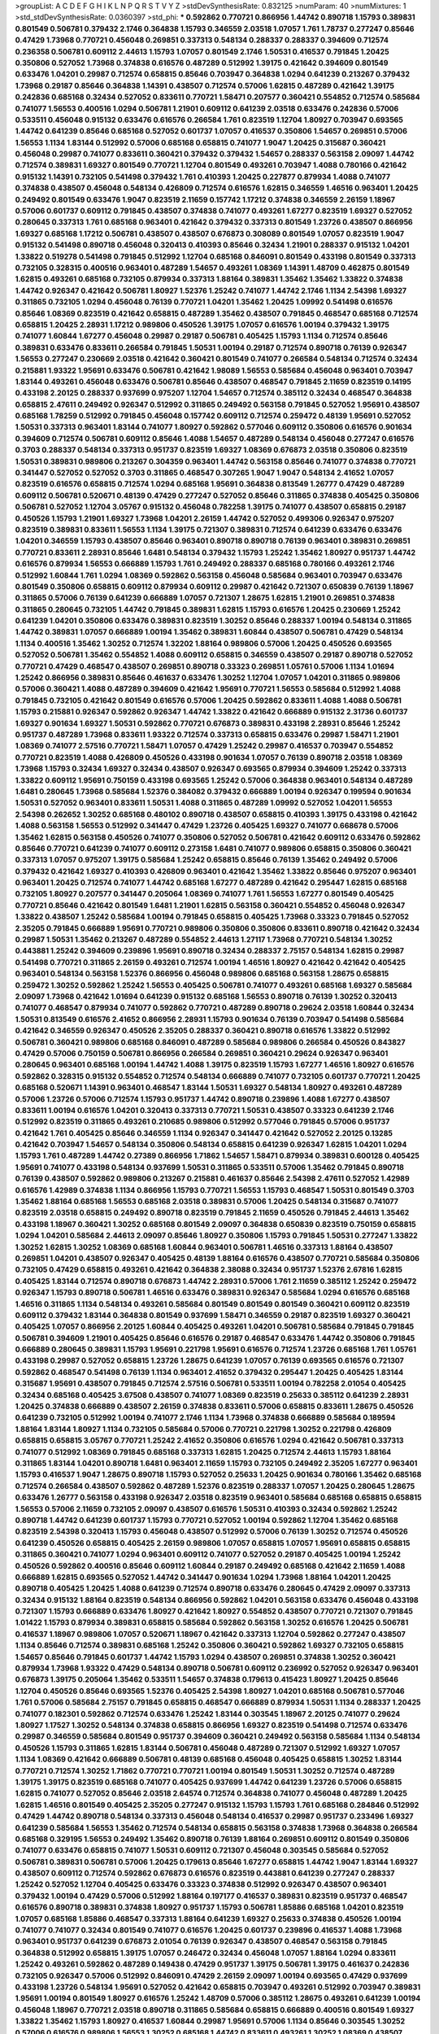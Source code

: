 >groupList:
A C D E F G H I K L
N P Q R S T V Y Z 
>stdDevSynthesisRate:
0.832125 
>numParam:
40
>numMixtures:
1
>std_stdDevSynthesisRate:
0.0360397
>std_phi:
***
0.592862 0.770721 0.866956 1.44742 0.890718 1.15793 0.389831 0.801549 0.506781 0.379432
2.1746 0.364838 1.15793 0.346559 2.03518 1.07057 1.761 1.78737 0.277247 0.85646
0.47429 1.73968 0.770721 0.456048 0.269851 0.337313 0.548134 0.288337 0.288337 0.394609
0.712574 0.236358 0.506781 0.609112 2.44613 1.15793 1.07057 0.801549 2.1746 1.50531
0.416537 0.791845 1.20425 0.350806 0.527052 1.73968 0.374838 0.616576 0.487289 0.512992
1.39175 0.421642 0.394609 0.801549 0.633476 1.04201 0.29987 0.712574 0.658815 0.85646
0.703947 0.364838 1.0294 0.641239 0.213267 0.379432 1.73968 0.29187 0.85646 0.364838
1.14391 0.438507 0.712574 0.57006 1.62815 0.487289 0.421642 1.39175 0.242836 0.685168
0.32434 0.527052 0.833611 0.770721 1.58471 0.207577 0.360421 0.554852 0.712574 0.585684
0.741077 1.56553 0.400516 1.0294 0.506781 1.21901 0.609112 0.641239 2.03518 0.633476
0.242836 0.57006 0.533511 0.456048 0.915132 0.633476 0.616576 0.266584 1.761 0.823519
1.12704 1.80927 0.703947 0.693565 1.44742 0.641239 0.85646 0.685168 0.527052 0.601737
1.07057 0.416537 0.350806 1.54657 0.269851 0.57006 1.56553 1.1134 1.83144 0.512992
0.57006 0.685168 0.658815 0.741077 1.9047 1.20425 0.315687 0.360421 0.456048 0.29987
0.741077 0.833611 0.360421 0.379432 0.379432 1.54657 0.288337 0.563158 2.09097 1.44742
0.712574 0.389831 1.69327 0.801549 0.770721 1.12704 0.801549 0.493261 0.703947 1.4088
0.780166 0.421642 0.915132 1.14391 0.732105 0.541498 0.379432 1.761 0.410393 1.20425
0.227877 0.879934 1.4088 0.741077 0.374838 0.438507 0.456048 0.548134 0.426809 0.712574
0.616576 1.62815 0.346559 1.46516 0.963401 1.20425 0.249492 0.801549 0.633476 1.9047
0.823519 2.11659 0.157742 1.17212 0.374838 0.346559 2.26159 1.18967 0.57006 0.601737
0.609112 0.791845 0.438507 0.374838 0.741077 0.493261 1.67277 0.823519 1.69327 0.527052
0.280645 0.337313 1.761 0.685168 0.963401 0.421642 0.379432 0.337313 0.801549 1.23726
0.438507 0.866956 1.69327 0.685168 1.17212 0.506781 0.438507 0.438507 0.676873 0.308089
0.801549 1.07057 0.823519 1.9047 0.915132 0.541498 0.890718 0.456048 0.320413 0.410393
0.85646 0.32434 1.21901 0.288337 0.915132 1.04201 1.33822 0.519278 0.541498 0.791845
0.512992 1.12704 0.685168 0.846091 0.801549 0.433198 0.801549 0.337313 0.732105 0.328315
0.400516 0.963401 0.487289 1.54657 0.493261 1.08369 1.14391 1.48709 0.462875 0.801549
1.62815 0.493261 0.685168 0.732105 0.879934 0.337313 1.88164 0.389831 1.35462 1.35462
1.33822 0.374838 1.44742 0.926347 0.421642 0.506781 1.80927 1.52376 1.25242 0.741077
1.44742 2.1746 1.1134 2.54398 1.69327 0.311865 0.732105 1.0294 0.456048 0.76139
0.770721 1.04201 1.35462 1.20425 1.09992 0.541498 0.616576 0.85646 1.08369 0.823519
0.421642 0.658815 0.487289 1.35462 0.438507 0.791845 0.468547 0.685168 0.712574 0.658815
1.20425 2.28931 1.17212 0.989806 0.450526 1.39175 1.07057 0.616576 1.00194 0.379432
1.39175 0.741077 1.60844 1.67277 0.456048 0.29987 0.29187 0.506781 0.405425 1.15793
1.1134 0.712574 0.85646 0.389831 0.633476 0.833611 0.266584 0.791845 1.50531 1.00194
0.29187 0.712574 0.890718 0.76139 0.926347 1.56553 0.277247 0.230669 2.03518 0.421642
0.360421 0.801549 0.741077 0.266584 0.548134 0.712574 0.32434 0.215881 1.93322 1.95691
0.633476 0.506781 0.421642 1.98089 1.56553 0.585684 0.456048 0.963401 0.703947 1.83144
0.493261 0.456048 0.633476 0.506781 0.85646 0.438507 0.468547 0.791845 2.11659 0.823519
0.14195 0.433198 2.20125 0.288337 0.937699 0.975207 1.12704 1.54657 0.712574 0.385112
0.32434 0.468547 0.364838 0.658815 2.47611 0.249492 0.926347 0.512992 0.311865 0.249492
0.563158 0.791845 0.527052 1.95691 0.438507 0.685168 1.78259 0.512992 0.791845 0.456048
0.157742 0.609112 0.712574 0.259472 0.48139 1.95691 0.527052 1.50531 0.337313 0.963401
1.83144 0.741077 1.80927 0.592862 0.577046 0.609112 0.350806 0.616576 0.901634 0.394609
0.712574 0.506781 0.609112 0.85646 1.4088 1.54657 0.487289 0.548134 0.456048 0.277247
0.616576 0.3703 0.288337 0.548134 0.337313 0.951737 0.823519 1.69327 1.08369 0.676873
2.03518 0.350806 0.823519 1.50531 0.389831 0.989806 0.213267 0.304359 0.963401 1.44742
0.563158 0.85646 0.741077 0.374838 0.770721 0.341447 0.527052 0.527052 0.3703 0.311865
0.468547 0.307265 1.9047 1.9047 0.548134 2.41652 1.07057 0.823519 0.616576 0.658815
0.712574 1.0294 0.685168 1.95691 0.364838 0.813549 1.26777 0.47429 0.487289 0.609112
0.506781 0.520671 0.48139 0.47429 0.277247 0.527052 0.85646 0.311865 0.374838 0.405425
0.350806 0.506781 0.527052 1.12704 3.05767 0.915132 0.456048 0.782258 1.39175 0.741077
0.438507 0.658815 0.29187 0.450526 1.15793 1.21901 1.69327 1.73968 1.04201 2.26159
1.44742 0.527052 0.499306 0.926347 0.975207 0.823519 0.389831 0.833611 1.56553 1.1134
1.39175 0.721307 0.389831 0.712574 0.641239 0.633476 0.633476 1.04201 0.346559 1.15793
0.438507 0.85646 0.963401 0.890718 0.890718 0.76139 0.963401 0.389831 0.269851 0.770721
0.833611 2.28931 0.85646 1.6481 0.548134 0.379432 1.15793 1.25242 1.35462 1.80927
0.951737 1.44742 0.616576 0.879934 1.56553 0.666889 1.15793 1.761 0.249492 0.288337
0.685168 0.780166 0.493261 2.1746 0.512992 1.60844 1.761 1.0294 1.08369 0.592862
0.563158 0.456048 0.585684 0.963401 0.703947 0.633476 0.801549 0.350806 0.658815 0.609112
0.879934 0.609112 0.29987 0.421642 0.721307 0.650839 0.76139 1.18967 0.311865 0.57006
0.76139 0.641239 0.666889 1.07057 0.721307 1.28675 1.62815 1.21901 0.269851 0.374838
0.311865 0.280645 0.732105 1.44742 0.791845 0.389831 1.62815 1.15793 0.616576 1.20425
0.230669 1.25242 0.641239 1.04201 0.350806 0.633476 0.389831 0.823519 1.30252 0.85646
0.288337 1.00194 0.548134 0.311865 1.44742 0.389831 1.07057 0.666889 1.00194 1.35462
0.389831 1.60844 0.438507 0.506781 0.47429 0.548134 1.1134 0.400516 1.35462 1.30252
0.712574 1.32202 1.88164 0.989806 0.57006 1.20425 0.450526 0.693565 0.527052 0.506781
1.35462 0.554852 1.4088 0.609112 0.658815 0.346559 0.438507 0.29187 0.890718 0.527052
0.770721 0.47429 0.468547 0.438507 0.269851 0.890718 0.33323 0.269851 1.05761 0.57006
1.1134 1.01694 1.25242 0.866956 0.389831 0.85646 0.461637 0.633476 1.30252 1.12704
1.07057 1.04201 0.311865 0.989806 0.57006 0.360421 1.4088 0.487289 0.394609 0.421642
1.95691 0.770721 1.56553 0.585684 0.512992 1.4088 0.791845 0.732105 0.421642 0.801549
0.616576 0.57006 1.20425 0.592862 0.833611 1.4088 1.4088 0.506781 1.15793 0.215881
0.926347 0.592862 0.926347 1.44742 1.33822 0.421642 0.666889 0.915132 2.31736 0.601737
1.69327 0.901634 1.69327 1.50531 0.592862 0.770721 0.676873 0.389831 0.433198 2.28931
0.85646 1.25242 0.951737 0.487289 1.73968 0.833611 1.93322 0.712574 0.337313 0.658815
0.633476 0.29987 1.58471 1.21901 1.08369 0.741077 2.57516 0.770721 1.58471 1.07057
0.47429 1.25242 0.29987 0.416537 0.703947 0.554852 0.770721 0.823519 1.4088 0.426809
0.450526 0.433198 0.901634 1.07057 0.76139 0.890718 2.03518 1.08369 1.73968 1.15793
0.32434 1.69327 0.32434 0.438507 0.926347 0.693565 0.879934 0.394609 1.25242 0.337313
1.33822 0.609112 1.95691 0.750159 0.433198 0.693565 1.25242 0.57006 0.364838 0.963401
0.548134 0.487289 1.6481 0.280645 1.73968 0.585684 1.52376 0.384082 0.379432 0.666889
1.00194 0.926347 0.199594 0.901634 1.50531 0.527052 0.963401 0.833611 1.50531 1.4088
0.311865 0.487289 1.09992 0.527052 1.04201 1.56553 2.54398 0.262652 1.30252 0.685168
0.480102 0.890718 0.438507 0.658815 0.410393 1.39175 0.433198 0.421642 1.4088 0.563158
1.56553 0.512992 0.341447 0.47429 1.23726 0.405425 1.69327 0.741077 0.668678 0.57006
1.35462 1.62815 0.563158 0.450526 0.741077 0.350806 0.527052 0.506781 0.421642 0.609112
0.633476 0.592862 0.85646 0.770721 0.641239 0.741077 0.609112 0.273158 1.6481 0.741077
0.989806 0.658815 0.350806 0.360421 0.337313 1.07057 0.975207 1.39175 0.585684 1.25242
0.658815 0.85646 0.76139 1.35462 0.249492 0.57006 0.379432 0.421642 1.69327 0.410393
0.426809 0.963401 0.421642 1.35462 1.33822 0.85646 0.975207 0.963401 0.963401 1.20425
0.712574 0.741077 1.44742 0.685168 1.67277 0.487289 0.421642 0.295447 1.62815 0.685168
0.732105 1.80927 0.207577 0.341447 0.205064 1.08369 0.741077 1.761 1.56553 1.67277
0.801549 0.405425 0.770721 0.85646 0.421642 0.801549 1.6481 1.21901 1.62815 0.563158
0.360421 0.554852 0.456048 0.926347 1.33822 0.438507 1.25242 0.585684 1.00194 0.791845
0.658815 0.405425 1.73968 0.33323 0.791845 0.527052 2.35205 0.791845 0.666889 1.95691
0.770721 0.989806 0.350806 0.350806 0.833611 0.890718 0.421642 0.32434 0.29987 1.50531
1.35462 0.213267 0.487289 0.554852 2.44613 1.27117 1.73968 0.770721 0.548134 1.30252
0.443881 1.25242 0.394609 0.239896 1.95691 0.890718 0.32434 0.288337 2.75157 0.548134
1.62815 0.29987 0.541498 0.770721 0.311865 2.26159 0.493261 0.712574 1.00194 1.46516
1.80927 0.421642 0.421642 0.405425 0.963401 0.548134 0.563158 1.52376 0.866956 0.456048
0.989806 0.685168 0.563158 1.28675 0.658815 0.259472 1.30252 0.592862 1.25242 1.56553
0.405425 0.506781 0.741077 0.493261 0.685168 1.69327 0.585684 2.09097 1.73968 0.421642
1.01694 0.641239 0.915132 0.685168 1.56553 0.890718 0.76139 1.30252 0.320413 0.741077
0.468547 0.879934 0.741077 0.592862 0.770721 0.487289 0.890718 0.29624 2.03518 1.60844
0.32434 1.50531 0.813549 0.616576 2.41652 0.866956 2.28931 1.15793 0.901634 0.76139
0.703947 0.541498 0.585684 0.421642 0.346559 0.926347 0.450526 2.35205 0.288337 0.360421
0.890718 0.616576 1.33822 0.512992 0.506781 0.360421 0.989806 0.685168 0.846091 0.487289
0.585684 0.989806 0.266584 0.450526 0.843827 0.47429 0.57006 0.750159 0.506781 0.866956
0.266584 0.269851 0.360421 0.29624 0.926347 0.963401 0.280645 0.963401 0.685168 1.00194
1.44742 1.4088 1.39175 0.823519 1.15793 1.67277 1.46516 1.80927 0.616576 0.592862
0.328315 0.915132 0.554852 0.712574 0.548134 0.666889 0.741077 0.732105 0.601737 0.770721
1.20425 0.685168 0.520671 1.14391 0.963401 0.468547 1.83144 1.50531 1.69327 0.548134
1.80927 0.493261 0.487289 0.57006 1.23726 0.57006 0.712574 1.15793 0.951737 1.44742
0.890718 0.239896 1.4088 1.67277 0.438507 0.833611 1.00194 0.616576 1.04201 0.320413
0.337313 0.770721 1.50531 0.438507 0.33323 0.641239 2.1746 0.512992 0.823519 0.311865
0.493261 0.210685 0.989806 0.512992 0.577046 0.791845 0.57006 0.951737 0.421642 1.761
0.405425 0.85646 0.346559 1.1134 0.926347 0.341447 0.421642 0.527052 2.20125 0.13285
0.421642 0.703947 1.54657 0.548134 0.350806 0.548134 0.658815 0.641239 0.926347 1.62815
1.04201 1.0294 1.15793 1.761 0.487289 1.44742 0.27389 0.866956 1.71862 1.54657
1.58471 0.879934 0.389831 0.600128 0.405425 1.95691 0.741077 0.433198 0.548134 0.937699
1.50531 0.311865 0.533511 0.57006 1.35462 0.791845 0.890718 0.76139 0.438507 0.592862
0.989806 0.213267 0.215881 0.461637 0.85646 2.54398 2.47611 0.527052 1.42989 0.616576
1.42989 0.374838 1.1134 0.866956 1.15793 0.770721 1.56553 1.15793 0.468547 1.50531
0.801549 0.3703 1.35462 1.88164 0.685168 1.56553 0.685168 2.03518 0.389831 0.57006
1.20425 0.548134 0.315687 0.741077 0.823519 2.03518 0.658815 0.249492 0.890718 0.823519
0.791845 2.11659 0.450526 0.791845 2.44613 1.35462 0.433198 1.18967 0.360421 1.30252
0.685168 0.801549 2.09097 0.364838 0.650839 0.823519 0.750159 0.658815 1.0294 1.04201
0.585684 2.44613 2.09097 0.85646 1.80927 0.350806 1.15793 0.791845 1.50531 0.277247
1.33822 1.30252 1.62815 1.30252 1.08369 0.685168 1.60844 0.963401 0.506781 1.46516
0.337313 1.88164 0.438507 0.269851 1.04201 0.438507 0.926347 0.405425 0.48139 1.88164
0.616576 0.438507 0.770721 0.585684 0.350806 0.732105 0.47429 0.658815 0.493261 0.421642
0.364838 2.38088 0.32434 0.951737 1.52376 2.67816 1.62815 0.405425 1.83144 0.712574
0.890718 0.676873 1.44742 2.28931 0.57006 1.761 2.11659 0.385112 1.25242 0.259472
0.926347 1.15793 0.890718 0.506781 1.46516 0.633476 0.389831 0.926347 0.585684 1.0294
0.616576 0.685168 1.46516 0.311865 1.1134 0.548134 0.493261 0.585684 0.801549 0.801549
0.801549 0.360421 0.609112 0.823519 0.609112 0.379432 1.83144 0.364838 0.801549 0.937699
1.58471 0.346559 0.29187 0.823519 1.69327 0.360421 0.405425 1.07057 0.866956 2.20125
1.60844 0.405425 0.493261 1.04201 0.506781 0.585684 0.791845 0.791845 0.506781 0.394609
1.21901 0.405425 0.85646 0.616576 0.29187 0.468547 0.633476 1.44742 0.350806 0.791845
0.666889 0.280645 0.389831 1.15793 1.95691 0.221798 1.95691 0.616576 0.712574 1.23726
0.685168 1.761 1.05761 0.433198 0.29987 0.527052 0.658815 1.23726 1.28675 0.641239
1.07057 0.76139 0.693565 0.616576 0.721307 0.592862 0.468547 0.541498 0.76139 1.1134
0.963401 2.41652 0.379432 0.295447 1.20425 0.405425 1.83144 0.315687 1.95691 0.438507
0.791845 0.712574 2.57516 0.506781 0.533511 1.00194 0.782258 2.01054 0.405425 0.32434
0.685168 0.405425 3.67508 0.438507 0.741077 1.08369 0.823519 0.25633 0.385112 0.641239
2.28931 1.20425 0.374838 0.666889 0.438507 2.26159 0.374838 0.833611 0.57006 0.658815
0.833611 1.28675 0.450526 0.641239 0.732105 0.512992 1.00194 0.741077 2.1746 1.1134
1.73968 0.374838 0.666889 0.585684 0.189594 1.88164 1.83144 1.80927 1.1134 0.732105
0.585684 0.57006 0.770721 0.221798 1.30252 0.221798 0.426809 0.658815 0.658815 3.05767
0.770721 1.25242 2.41652 0.350806 0.616576 1.0294 0.421642 0.506781 0.337313 0.741077
0.512992 1.08369 0.791845 0.685168 0.337313 1.62815 1.20425 0.712574 2.44613 1.15793
1.88164 0.311865 1.83144 1.04201 0.890718 1.6481 0.963401 2.11659 1.15793 0.732105
0.249492 2.35205 1.67277 0.963401 1.15793 0.416537 1.9047 1.28675 0.890718 1.15793
0.527052 0.25633 1.20425 0.901634 0.780166 1.35462 0.685168 0.712574 0.266584 0.438507
0.592862 0.487289 1.52376 0.823519 0.288337 1.07057 1.20425 0.280645 1.28675 0.633476
1.26777 0.563158 0.433198 0.926347 2.03518 0.823519 0.963401 0.585684 0.685168 0.658815
0.658815 1.56553 0.57006 2.11659 0.732105 2.09097 0.438507 0.616576 1.50531 0.410393
0.32434 0.592862 1.25242 0.890718 1.44742 0.641239 0.601737 1.15793 0.770721 0.527052
1.00194 0.592862 1.12704 1.35462 0.685168 0.823519 2.54398 0.320413 1.15793 0.456048
0.438507 0.512992 0.57006 0.76139 1.30252 0.712574 0.450526 0.641239 0.450526 0.658815
0.405425 2.26159 0.989806 1.07057 0.658815 1.07057 1.95691 0.658815 0.658815 0.311865
0.360421 0.741077 1.0294 0.963401 0.609112 0.741077 0.527052 0.29187 0.405425 1.00194
1.25242 0.450526 0.592862 0.400516 0.85646 0.609112 1.60844 0.29187 0.249492 0.685168
0.421642 2.11659 1.4088 0.666889 1.62815 0.693565 0.527052 1.44742 0.341447 0.901634
1.0294 1.73968 1.88164 1.04201 1.20425 0.890718 0.405425 1.20425 1.4088 0.641239
0.712574 0.890718 0.633476 0.280645 0.47429 2.09097 0.337313 0.32434 0.915132 1.88164
0.823519 0.548134 0.866956 0.592862 1.04201 0.563158 0.633476 0.456048 0.433198 0.721307
1.15793 0.666889 0.633476 1.80927 0.421642 1.80927 0.554852 0.438507 0.770721 0.721307
0.791845 1.01422 1.15793 0.879934 0.389831 0.658815 0.585684 0.592862 0.563158 1.30252
0.616576 1.20425 0.506781 0.416537 1.18967 0.989806 1.07057 0.520671 1.18967 0.421642
0.337313 1.12704 0.592862 0.277247 0.438507 1.1134 0.85646 0.712574 0.389831 0.685168
1.25242 0.350806 0.360421 0.592862 1.69327 0.732105 0.658815 1.54657 0.85646 0.791845
0.601737 1.44742 1.15793 1.0294 0.438507 0.269851 0.374838 1.30252 0.360421 0.879934
1.73968 1.93322 0.47429 0.548134 0.890718 0.506781 0.609112 0.236992 0.527052 0.926347
0.963401 0.676873 1.39175 0.205064 1.35462 0.533511 1.54657 0.374838 0.179613 0.415423
1.80927 1.20425 0.85646 1.12704 0.450526 0.85646 0.693565 1.52376 0.405425 2.54398
1.80927 1.04201 0.685168 0.506781 0.577046 1.761 0.57006 0.585684 2.75157 0.791845
0.658815 0.468547 0.666889 0.879934 1.50531 1.1134 0.288337 1.20425 0.741077 0.182301
0.592862 0.712574 0.633476 1.25242 1.83144 0.303545 1.18967 2.20125 0.741077 0.29624
1.80927 1.17527 1.30252 0.548134 0.374838 0.658815 0.866956 1.69327 0.823519 0.541498
0.712574 0.633476 0.29987 0.346559 0.585684 0.801549 0.951737 0.394609 0.360421 0.249492
0.563158 0.585684 1.1134 0.548134 0.450526 1.15793 0.311865 1.62815 1.83144 0.506781
0.456048 0.487289 0.721307 0.512992 1.69327 1.07057 1.1134 1.08369 0.421642 0.666889
0.506781 0.48139 0.685168 0.456048 0.405425 0.658815 1.30252 1.83144 0.770721 0.712574
1.30252 1.71862 0.770721 0.770721 1.00194 0.801549 1.50531 1.30252 0.712574 0.487289
1.39175 1.39175 0.823519 0.685168 0.741077 0.405425 0.937699 1.44742 0.641239 1.23726
0.57006 0.658815 1.62815 0.741077 0.527052 0.85646 2.03518 2.64574 0.712574 0.364838
0.741077 0.456048 0.487289 1.20425 1.62815 1.46516 0.801549 0.405425 2.35205 0.277247
0.915132 1.15793 1.15793 1.761 0.685168 0.284846 0.512992 0.47429 1.44742 0.890718
0.548134 0.337313 0.456048 0.548134 0.416537 0.29987 0.951737 0.233496 1.69327 0.641239
0.585684 1.56553 1.35462 0.712574 0.548134 0.658815 0.563158 0.374838 1.73968 0.364838
0.266584 0.685168 0.329195 1.56553 0.249492 1.35462 0.890718 0.76139 1.88164 0.269851
0.609112 0.801549 0.350806 0.741077 0.633476 0.658815 0.741077 1.50531 0.609112 0.721307
0.456048 0.303545 0.585684 0.527052 0.506781 0.389831 0.506781 0.57006 1.20425 0.179613
0.85646 1.67277 0.658815 1.44742 1.9047 1.83144 1.69327 0.438507 0.609112 0.712574
0.592862 0.676873 0.616576 0.823519 0.443881 0.641239 0.277247 0.288337 1.25242 0.527052
1.12704 0.405425 0.633476 0.33323 0.374838 0.512992 0.926347 0.438507 0.963401 0.379432
1.00194 0.47429 0.57006 0.512992 1.88164 0.197177 0.416537 0.389831 0.823519 0.951737
0.468547 0.616576 0.890718 0.389831 0.374838 1.80927 0.951737 1.15793 0.506781 1.85886
0.685168 1.04201 0.823519 1.07057 0.685168 1.85886 0.468547 0.337313 1.88164 0.641239
1.69327 0.25633 0.374838 0.450526 1.00194 0.741077 0.741077 0.32434 0.801549 0.741077
0.616576 1.20425 0.601737 0.239896 0.416537 1.4088 1.73968 0.963401 0.951737 0.641239
0.676873 2.01054 0.76139 0.926347 0.438507 0.468547 0.563158 0.791845 0.364838 0.512992
0.658815 1.39175 1.07057 0.246472 0.32434 0.456048 1.07057 1.88164 1.0294 0.833611
1.25242 0.493261 0.592862 0.487289 0.149438 0.47429 0.951737 1.39175 0.506781 1.39175
0.461637 0.242836 0.732105 0.926347 0.57006 0.512992 0.846091 0.47429 2.26159 2.09097
1.00194 0.693565 0.47429 0.937699 0.433198 1.23726 0.548134 1.95691 0.527052 0.421642
0.658815 0.703947 0.493261 0.512992 0.703947 0.389831 1.95691 1.00194 0.801549 1.80927
0.616576 1.25242 1.48709 0.57006 0.385112 1.28675 0.493261 0.641239 1.00194 0.456048
1.18967 0.770721 2.03518 0.890718 0.311865 0.585684 0.658815 0.666889 0.400516 0.801549
1.69327 1.33822 1.35462 1.15793 1.80927 0.416537 1.60844 0.29987 1.95691 0.57006
1.1134 0.85646 0.303545 1.30252 0.57006 0.616576 0.989806 1.56553 1.30252 0.685168
1.44742 0.833611 0.493261 1.30252 1.08369 0.438507 0.791845 0.85646 1.88164 0.47429
0.770721 0.76139 0.456048 0.487289 1.00194 0.456048 0.311865 0.520671 0.732105 1.33822
0.76139 0.846091 0.456048 1.39175 0.741077 0.85646 0.801549 1.80927 0.926347 0.433198
0.548134 1.54657 0.374838 0.989806 0.47429 0.641239 0.693565 0.32434 0.405425 0.506781
1.4088 0.963401 0.866956 1.83144 1.761 1.56553 0.712574 0.541498 1.04201 1.00194
0.269851 1.95691 0.389831 0.658815 0.843827 1.67277 0.76139 0.823519 0.533511 0.506781
0.563158 0.450526 0.592862 0.633476 0.355105 0.548134 0.693565 0.592862 0.512992 0.791845
0.433198 0.585684 1.95691 0.57006 0.585684 0.937699 0.487289 2.26159 1.30252 1.35462
1.9047 0.585684 0.685168 0.693565 0.823519 0.303545 0.890718 0.770721 2.44613 1.39175
0.389831 1.60844 0.360421 1.56553 0.741077 2.1746 0.801549 0.33323 1.25242 1.0294
0.47429 0.548134 0.85646 1.33822 0.468547 0.487289 1.60844 1.1134 1.46516 0.29187
1.17212 0.770721 0.242836 1.56553 2.03518 0.468547 0.533511 1.56553 0.609112 0.890718
1.35462 0.658815 0.791845 2.1746 1.04201 1.1134 0.57006 1.56553 0.426809 1.62815
2.35205 0.288337 1.21901 0.456048 0.554852 0.633476 0.468547 0.433198 0.179613 0.791845
0.506781 0.76139 2.20125 1.67277 0.421642 0.592862 0.405425 0.585684 0.609112 0.548134
0.468547 0.926347 0.890718 0.732105 0.85646 1.33822 1.30252 0.658815 1.25242 0.685168
0.823519 0.389831 1.28675 0.29987 0.288337 0.410393 2.35205 0.563158 0.277247 0.433198
0.389831 1.07057 0.410393 0.85646 2.09097 0.658815 1.12704 0.609112 0.374838 1.73968
1.73968 0.364838 0.487289 0.823519 0.389831 1.95691 0.592862 0.85646 0.585684 1.67277
0.616576 0.633476 0.32434 0.438507 0.269851 1.30252 0.741077 0.33323 1.62815 1.15793
0.732105 1.35462 1.46516 0.823519 0.585684 1.88164 0.548134 0.712574 0.989806 0.823519
0.487289 0.712574 0.625807 0.633476 0.963401 0.410393 0.926347 1.98089 0.47429 0.823519
0.468547 1.80927 0.527052 0.791845 0.989806 0.350806 0.288337 1.44742 0.658815 0.450526
0.184536 1.00194 0.866956 0.85646 0.732105 0.926347 1.07057 1.60844 0.741077 1.98089
0.866956 1.83144 0.975207 0.450526 0.385112 2.44613 0.29187 1.04201 1.04201 0.57006
1.15793 0.866956 1.80927 0.364838 0.741077 0.57006 1.44742 1.67277 0.937699 1.25242
1.07057 1.80927 1.39175 1.30252 0.506781 0.374838 0.641239 0.360421 0.337313 0.890718
1.80927 0.468547 1.1134 1.4088 0.641239 0.685168 0.770721 0.364838 0.487289 1.95691
0.600128 0.548134 0.770721 0.456048 0.879934 0.721307 0.548134 1.28675 0.533511 0.456048
0.233496 0.328315 0.926347 0.29987 0.548134 0.221798 0.548134 0.315687 2.06013 0.85646
1.04201 0.389831 0.421642 0.592862 0.563158 0.741077 0.337313 0.548134 1.04201 0.337313
1.62815 1.73968 0.833611 0.926347 2.03518 1.88164 0.641239 1.62815 0.541498 0.57006
1.26777 0.29987 1.85886 0.712574 0.364838 0.609112 0.563158 1.69327 0.374838 0.901634
0.346559 0.712574 0.721307 0.890718 0.548134 1.25242 0.389831 1.54657 0.658815 0.85646
0.741077 0.394609 0.421642 0.658815 0.33323 0.355105 0.833611 0.641239 1.25242 0.712574
0.685168 0.405425 0.520671 0.527052 0.833611 1.80927 1.71402 0.989806 1.67277 1.12704
0.585684 0.385112 0.750159 0.350806 1.25242 0.712574 0.527052 0.487289 0.712574 0.288337
0.57006 0.658815 0.456048 0.926347 0.269851 0.47429 0.337313 1.88164 0.433198 0.450526
1.67277 0.890718 0.266584 0.548134 2.01054 0.609112 0.269851 0.963401 0.890718 0.879934
1.07057 0.25633 1.07057 0.443881 0.527052 1.07057 0.741077 0.890718 0.732105 0.221798
0.57006 0.963401 0.47429 0.47429 1.15793 2.20125 0.563158 0.480102 0.585684 0.76139
1.07057 0.76139 1.62815 1.46516 0.823519 0.770721 0.890718 0.616576 0.85646 0.29987
1.12704 0.350806 1.95691 0.712574 0.33323 0.284084 0.823519 0.506781 1.12704 0.554852
0.693565 0.890718 1.21901 0.379432 0.658815 0.249492 0.400516 1.69327 1.15793 0.666889
0.676873 0.487289 0.600128 1.30252 1.04201 2.41652 0.633476 0.963401 0.712574 1.60844
1.69327 1.08369 0.712574 1.93322 0.487289 1.95691 1.95691 2.20125 1.00194 0.213267
0.47429 0.866956 0.732105 0.416537 2.09097 0.666889 0.658815 1.15793 0.259472 1.50531
0.609112 0.721307 0.527052 0.548134 0.506781 0.364838 0.592862 0.658815 0.633476 0.791845
0.616576 0.3703 0.405425 0.76139 1.20425 1.1134 0.433198 0.350806 1.00194 0.456048
0.963401 0.666889 0.433198 2.03518 0.410393 0.813549 1.07057 1.88164 1.17212 0.456048
0.32434 2.03518 0.364838 0.658815 1.50531 0.364838 0.450526 0.421642 0.609112 0.563158
0.29187 0.29187 1.1134 0.685168 1.1134 0.791845 0.527052 1.15793 0.389831 0.533511
1.50531 0.85646 0.57006 0.450526 1.54657 0.666889 1.1134 0.57006 0.616576 1.05761
0.951737 0.57006 0.438507 1.1134 0.527052 0.609112 0.750159 0.438507 0.801549 0.506781
1.58471 0.937699 1.1134 0.389831 0.823519 0.585684 0.741077 0.456048 0.259472 0.548134
1.39175 0.693565 0.712574 0.527052 0.57006 0.438507 1.14391 0.493261 0.57006 0.421642
0.32434 0.592862 0.633476 0.879934 1.04201 0.685168 0.168548 0.76139 2.11659 0.625807
0.527052 1.56553 0.963401 1.05478 0.633476 0.658815 0.915132 0.989806 0.32434 0.693565
1.0294 1.15793 0.741077 0.57006 0.676873 0.57006 1.71862 0.926347 0.32434 0.685168
0.833611 0.520671 0.693565 0.801549 0.337313 0.843827 1.20425 0.405425 1.80927 0.527052
0.295447 1.25242 0.843827 1.00194 0.633476 0.47429 1.04201 0.676873 1.04201 0.641239
0.236358 1.25242 0.405425 0.480102 0.177438 1.62815 0.791845 0.693565 0.890718 0.341447
2.1746 0.288337 0.239896 0.350806 0.712574 1.04201 0.199594 0.520671 0.410393 0.666889
1.50531 0.741077 0.563158 0.937699 1.4088 1.30252 0.47429 0.259472 0.487289 1.35462
1.56553 0.685168 0.585684 0.989806 1.52376 0.641239 0.493261 0.520671 0.259472 1.98089
0.197177 0.374838 0.609112 0.311865 0.890718 0.658815 0.259472 0.350806 1.0294 0.577046
0.624133 1.15793 0.685168 1.73968 0.320413 0.926347 0.658815 0.280645 0.421642 0.554852
0.658815 0.389831 0.592862 0.633476 1.88164 0.311865 0.963401 2.01054 0.360421 0.85646
0.592862 0.801549 0.823519 0.438507 1.12704 1.1134 0.445072 0.685168 0.230669 0.915132
0.741077 1.20425 2.28931 1.1134 1.25242 0.487289 0.57006 0.533511 0.374838 0.770721
1.07057 1.21901 2.09097 0.456048 0.394609 0.741077 0.633476 0.280645 0.633476 0.450526
0.426809 0.85646 0.346559 0.741077 0.658815 1.15793 1.14085 1.15793 0.585684 0.951737
0.901634 0.433198 1.56553 0.592862 0.585684 0.616576 0.658815 0.527052 0.633476 0.350806
0.741077 0.616576 0.456048 0.548134 0.506781 0.633476 1.09992 0.374838 0.76139 1.05761
1.00194 0.47429 0.823519 0.456048 1.25242 1.20425 1.761 0.29987 0.823519 0.770721
2.35205 0.346559 0.527052 0.658815 1.00194 0.487289 1.60844 0.400516 1.56553 0.47429
1.12704 1.20425 1.56553 1.20425 0.801549 0.184536 0.405425 1.20425 0.712574 1.35462
0.394609 0.177438 1.12704 0.823519 0.616576 0.47429 0.374838 1.52376 1.4088 0.456048
1.15793 1.69327 0.963401 0.989806 0.346559 0.311865 2.50646 1.95691 0.405425 1.56553
1.39175 0.288337 0.548134 0.577046 1.67277 0.741077 0.666889 1.88164 0.277247 0.732105
1.1134 0.592862 0.592862 1.56553 1.30252 0.791845 0.833611 1.69327 0.527052 1.54657
0.426809 0.712574 0.585684 0.32434 0.866956 0.791845 1.4088 0.770721 1.44742 0.563158
0.833611 0.350806 0.833611 0.410393 0.770721 2.35205 0.658815 0.548134 0.823519 0.32434
0.266584 0.616576 0.461637 0.890718 0.337313 0.989806 1.00194 0.823519 1.33822 0.658815
0.25633 1.80927 1.07057 1.67277 1.39175 0.520671 0.732105 0.732105 1.18967 1.56553
0.273158 0.685168 1.14391 1.56553 0.468547 0.890718 0.989806 0.989806 1.04201 0.450526
1.80927 0.685168 1.33822 1.00194 0.712574 0.658815 0.456048 0.213267 1.07057 1.25242
0.527052 1.35462 0.633476 0.410393 0.85646 0.374838 0.350806 0.280645 0.890718 0.823519
0.337313 0.963401 0.732105 1.18967 0.85646 0.600128 0.487289 1.69327 0.666889 1.25242
0.487289 0.926347 1.39175 0.303545 0.633476 1.58471 0.712574 0.721307 1.20425 1.20425
0.374838 0.433198 0.364838 0.741077 0.303545 0.616576 0.57006 0.926347 0.770721 0.791845
0.951737 0.548134 0.685168 0.468547 0.685168 0.506781 0.350806 1.1134 0.389831 1.33822
1.54657 0.641239 1.28675 0.456048 0.563158 0.685168 1.761 0.57006 1.12704 1.1134
0.520671 0.585684 0.770721 0.548134 0.32434 2.44613 2.32358 0.374838 1.15793 0.641239
0.989806 0.712574 0.215881 0.421642 0.791845 0.712574 0.527052 0.712574 0.47429 1.35462
0.732105 0.433198 0.389831 0.712574 0.963401 0.421642 0.506781 0.703947 0.658815 0.85646
1.4088 0.685168 0.951737 1.44742 0.277247 1.95691 0.57006 1.1134 1.18967 0.801549
2.1746 0.548134 1.04201 1.50531 0.548134 0.57006 1.21901 0.450526 2.38088 0.712574
0.641239 0.926347 1.56553 1.60844 0.693565 0.32434 1.52376 0.693565 0.823519 1.33822
1.73968 0.527052 0.405425 1.08369 0.791845 0.33323 0.85646 0.616576 1.60844 0.32434
0.468547 1.67277 0.421642 0.658815 1.15793 0.506781 1.4088 0.389831 1.44742 0.450526
1.15793 0.901634 0.833611 0.791845 2.22823 0.405425 0.438507 0.487289 1.50531 0.641239
0.76139 0.823519 0.741077 0.633476 0.379432 0.592862 1.46516 0.411494 1.0294 0.625807
0.506781 0.468547 2.28931 1.08369 1.00194 0.527052 1.00194 0.85646 1.4088 1.1134
0.527052 0.389831 1.17212 0.616576 0.693565 0.328315 2.03518 0.915132 1.60844 2.54398
0.374838 1.30252 0.616576 0.76139 0.609112 0.239896 0.249492 0.616576 0.801549 0.548134
0.833611 0.846091 1.95691 0.131241 0.364838 1.15793 0.658815 0.337313 0.374838 1.50531
0.541498 0.801549 0.280645 1.20425 0.468547 1.0294 2.20125 0.609112 0.487289 1.44742
0.468547 0.456048 0.866956 1.95691 1.00194 0.269851 0.823519 0.421642 1.62815 1.17212
0.389831 0.487289 0.625807 1.23726 1.00194 1.00194 1.50531 0.512992 0.685168 0.506781
1.60844 1.73968 0.801549 0.616576 0.750159 2.03518 0.937699 0.527052 1.50531 0.57006
2.54398 0.456048 0.230669 0.364838 0.541498 0.592862 2.28931 0.666889 0.658815 0.337313
0.405425 1.44742 0.506781 0.346559 0.85646 0.801549 1.28675 1.37122 1.44742 0.468547
0.912684 0.721307 0.421642 0.506781 0.600128 0.315687 1.39175 0.405425 0.32434 0.438507
0.833611 0.355105 0.527052 0.405425 0.364838 0.712574 1.83144 1.23726 0.658815 1.73968
0.280645 0.374838 0.47429 0.85646 2.06013 1.12704 0.493261 0.468547 0.303545 1.18967
0.770721 0.405425 1.4088 0.609112 0.650839 0.288337 0.421642 0.926347 0.221798 0.506781
0.394609 0.438507 0.616576 0.456048 0.350806 0.47429 0.541498 0.487289 1.54657 1.50531
1.83144 0.592862 0.379432 1.69327 0.633476 0.374838 0.400516 0.563158 0.658815 0.592862
0.963401 0.641239 0.374838 1.20425 0.712574 1.42607 1.39175 0.658815 0.527052 1.35462
0.801549 1.07057 0.791845 0.823519 0.394609 0.433198 1.50531 1.9047 2.03518 1.25242
1.37122 1.1134 0.770721 0.266584 1.1134 0.311865 0.374838 0.616576 0.57006 0.585684
1.08369 0.926347 0.989806 0.592862 0.879934 1.04201 0.712574 1.1134 0.890718 1.21901
0.712574 0.592862 0.374838 0.57006 0.712574 1.50531 1.67277 0.633476 0.685168 0.389831
0.433198 0.506781 0.712574 1.58471 1.25242 1.20425 0.633476 1.46516 1.35462 1.4088
0.337313 0.780166 0.493261 0.527052 0.712574 0.303545 0.57006 0.658815 0.410393 0.487289
0.658815 0.585684 0.658815 1.73968 0.791845 0.641239 1.88164 0.182301 0.405425 2.03518
0.405425 0.685168 0.741077 0.25633 0.426809 0.213267 1.83144 0.512992 0.703947 0.633476
0.732105 0.625807 0.666889 0.901634 0.770721 1.85886 2.06013 0.385112 1.00194 0.512992
1.04201 1.4088 1.14391 1.25242 0.346559 1.04201 1.761 0.506781 0.405425 0.85646
0.32434 1.23726 1.00194 0.389831 0.277247 0.364838 0.548134 0.85646 1.56553 0.85646
0.421642 0.926347 0.85646 0.548134 0.512992 0.801549 1.9047 1.56553 1.14391 0.770721
0.791845 0.280645 0.712574 0.926347 0.76139 0.421642 0.846091 0.512992 0.658815 1.4088
2.06013 0.487289 1.30252 0.592862 1.88164 0.182301 0.833611 0.712574 0.438507 1.20425
0.937699 2.09097 0.585684 0.585684 1.95691 0.770721 0.548134 1.20425 0.616576 0.890718
0.609112 1.07057 0.548134 0.487289 2.03518 0.712574 0.421642 0.438507 0.374838 0.780166
0.85646 0.541498 0.770721 0.732105 0.360421 0.308089 0.416537 2.03518 0.752171 0.633476
0.926347 0.85646 0.85646 0.823519 0.405425 0.770721 0.493261 0.685168 0.385112 0.712574
0.926347 0.394609 0.259472 2.01054 1.1134 1.88164 1.1134 1.761 0.712574 1.4088
0.506781 0.712574 0.421642 0.85646 0.172704 0.609112 0.541498 0.890718 1.30252 1.83144
0.548134 1.04201 0.57006 0.633476 0.374838 1.25242 0.3703 0.633476 0.85646 0.379432
0.450526 0.866956 1.0294 1.39175 1.62815 0.801549 0.801549 0.712574 0.616576 0.239896
1.08369 0.337313 0.585684 0.360421 0.712574 2.47611 0.609112 0.421642 0.468547 0.658815
0.649098 1.15793 0.616576 0.520671 1.50531 1.67277 0.512992 0.601737 0.468547 0.801549
0.233496 0.633476 1.46516 0.360421 1.20425 0.641239 1.62815 0.337313 1.20425 0.315687
1.25242 1.78737 0.658815 1.20425 1.44742 0.926347 0.350806 0.493261 0.32434 0.379432
0.280645 1.46516 1.33822 2.26159 1.56553 0.421642 1.44742 0.541498 0.563158 0.741077
0.311865 1.35462 0.438507 0.801549 0.405425 1.95691 0.833611 2.06013 0.780166 0.450526
2.06013 0.563158 0.311865 1.23726 1.30252 0.266584 0.866956 1.73968 1.88164 0.541498
0.239896 0.249492 1.0294 0.166062 0.230669 0.685168 0.438507 0.213267 1.33822 0.732105
0.433198 1.73968 1.62815 0.926347 0.791845 0.989806 2.1746 0.410393 0.277247 0.29187
0.685168 1.00194 0.346559 1.1134 1.04201 1.28675 1.35462 0.512992 1.52376 0.456048
1.05761 0.616576 0.890718 0.360421 0.224516 0.732105 0.801549 1.25242 0.823519 0.32434
1.30252 1.30252 1.07057 1.00194 1.80927 0.29987 0.741077 1.12704 0.712574 0.487289
1.1134 1.1134 1.15793 0.741077 1.0294 0.355105 0.450526 1.08369 0.177438 0.421642
0.487289 0.633476 0.846091 1.25242 2.26159 1.95691 0.592862 0.48139 1.80927 1.80927
1.25242 0.685168 1.44742 0.823519 0.487289 0.57006 0.364838 0.866956 0.29987 0.741077
1.67277 0.658815 0.421642 1.80927 1.20425 0.823519 0.379432 0.650839 0.833611 0.76139
0.527052 0.732105 1.1134 0.438507 0.450526 0.29624 0.410393 0.138164 0.438507 1.09992
1.30252 1.33822 1.62815 0.833611 1.33822 0.633476 0.118103 0.592862 0.468547 0.712574
2.03518 0.506781 0.221798 1.1134 1.33822 0.85646 0.468547 0.303545 2.03518 2.11659
0.685168 0.712574 1.9047 0.500645 0.658815 0.288337 0.57006 0.389831 1.4088 1.14085
1.08369 0.541498 0.493261 0.658815 0.609112 0.487289 0.541498 1.0294 1.00194 1.15793
1.50531 0.741077 0.527052 0.151675 0.685168 0.337313 0.801549 0.199594 0.989806 0.658815
0.416537 0.791845 0.421642 0.890718 0.426809 0.685168 0.791845 0.750159 0.57006 0.633476
0.438507 0.633476 0.493261 0.389831 0.712574 1.33822 0.374838 0.866956 0.601737 0.609112
0.554852 0.609112 0.527052 1.88164 1.95691 2.32358 0.609112 0.468547 0.506781 0.592862
0.791845 0.926347 0.633476 0.57006 0.405425 0.791845 0.421642 1.07057 1.12704 0.658815
0.616576 0.170614 0.350806 1.95691 0.527052 1.04201 0.55634 0.280645 0.76139 0.685168
0.487289 0.456048 0.890718 1.1134 1.00194 0.468547 0.246472 1.05761 0.703947 0.732105
0.500645 2.09097 1.73968 0.926347 1.31848 0.641239 1.23726 0.609112 0.233496 1.25242
0.506781 0.360421 0.394609 0.801549 0.468547 0.625807 0.350806 1.44742 0.266584 0.438507
0.901634 0.364838 0.76139 1.46516 1.21901 1.88164 1.44742 1.761 0.890718 0.791845
0.468547 0.337313 0.833611 0.633476 0.926347 0.389831 0.592862 0.658815 0.693565 1.1134
0.456048 0.937699 1.28675 0.199594 0.541498 0.360421 0.364838 0.609112 1.56553 1.71402
1.18967 1.0294 2.01054 1.25242 0.989806 0.833611 0.641239 0.963401 1.80927 0.801549
1.62815 0.563158 0.741077 1.69327 0.926347 0.249492 0.230669 1.88164 0.374838 1.83144
0.433198 1.56553 1.25242 1.9047 0.548134 1.01694 0.712574 1.05478 0.520671 0.951737
1.50531 0.951737 0.963401 0.633476 0.438507 0.337313 0.616576 1.30252 1.4088 0.879934
0.277247 0.29187 1.80927 0.468547 0.658815 1.0294 0.658815 0.527052 0.456048 1.0294
0.712574 1.1134 0.770721 0.616576 0.866956 0.389831 0.989806 1.28331 0.915132 0.527052
1.98089 0.374838 0.506781 0.47429 1.73968 0.963401 1.15793 0.456048 1.73968 2.64574
1.62815 1.761 2.75157 0.782258 1.4088 0.506781 0.666889 0.32434 0.374838 1.54657
1.73968 0.685168 0.57006 0.29987 0.609112 0.487289 1.44742 0.585684 0.364838 0.433198
0.493261 2.20125 1.30252 0.633476 0.280645 0.533511 0.592862 0.427954 0.468547 0.259472
1.04201 1.73968 1.69327 0.379432 0.633476 0.527052 1.98089 0.592862 2.57516 1.78259
1.17212 0.703947 0.421642 1.95691 0.592862 0.520671 0.346559 0.926347 0.879934 0.685168
0.288337 1.78737 0.592862 0.410393 0.25633 0.512992 1.50531 0.506781 0.963401 0.801549
1.0294 2.94007 0.47429 0.791845 1.761 1.3749 0.487289 0.443881 0.389831 0.609112
0.374838 2.64574 2.54398 1.0294 0.791845 1.12704 0.915132 0.462875 0.438507 0.866956
0.963401 0.288337 0.801549 0.676873 0.890718 0.633476 0.433198 0.650839 0.456048 0.29987
2.20125 1.88164 1.56553 1.00194 1.73968 1.39175 0.410393 0.866956 0.585684 0.685168
0.191917 1.44742 1.30252 0.926347 0.791845 0.32434 0.801549 1.01422 0.548134 0.320413
0.592862 1.50531 2.35205 0.703947 1.4088 0.901634 1.50531 1.54657 1.60844 1.28675
0.732105 0.416537 0.57006 0.666889 0.487289 0.801549 0.506781 1.1134 1.80927 0.76139
1.09992 1.95691 1.0294 0.585684 1.39175 1.4088 0.937699 0.650839 1.54657 1.50531
0.487289 0.177438 1.50531 0.421642 0.633476 1.9047 0.85646 0.350806 0.823519 0.346559
0.801549 1.04201 0.197177 0.487289 0.320413 0.47429 0.57006 1.25242 0.487289 0.57006
0.493261 0.548134 0.563158 0.548134 1.33822 0.421642 0.989806 1.39175 0.350806 0.527052
1.69327 0.288337 1.50531 0.937699 0.554852 0.541498 1.56553 0.29987 0.791845 0.616576
0.527052 2.28931 0.685168 1.95691 0.770721 1.30252 0.548134 0.650839 0.915132 1.4088
0.57006 0.456048 1.20425 0.890718 0.770721 0.527052 0.658815 0.563158 1.30252 2.35205
0.741077 0.76139 0.443881 0.712574 0.438507 0.791845 1.33822 1.85886 0.360421 0.57006
1.08369 1.88164 0.341447 0.364838 0.741077 1.00194 0.712574 1.44742 1.44742 2.03518
2.03518 0.438507 0.685168 2.71826 0.533511 1.46516 0.609112 0.823519 0.468547 1.17212
1.44742 0.770721 0.527052 1.08369 0.311865 0.506781 0.57006 0.25255 1.69327 1.80927
0.750159 0.609112 0.438507 2.06013 0.456048 0.813549 0.346559 0.487289 1.88164 2.03518
0.989806 0.801549 0.658815 0.791845 0.823519 1.54657 1.71402 1.1134 0.890718 0.666889
0.374838 1.20425 0.823519 0.541498 0.741077 0.890718 1.88164 0.32434 1.62815 0.337313
0.320413 2.28931 1.83144 1.50531 0.616576 0.374838 0.833611 0.625807 0.801549 0.438507
0.915132 1.73968 1.95691 0.433198 0.269851 1.95691 0.280645 0.311865 1.05761 2.44613
0.199594 0.843827 1.95691 2.11659 0.350806 0.456048 0.563158 0.846091 0.823519 0.311865
1.39175 0.426809 1.1134 0.823519 1.25242 0.57006 0.926347 1.0294 0.456048 0.487289
0.548134 1.28675 0.85646 0.506781 0.280645 0.277247 0.866956 0.506781 1.98089 1.15793
1.1134 1.761 
>categories:
0 0
>mixtureAssignment:
0 0 0 0 0 0 0 0 0 0 0 0 0 0 0 0 0 0 0 0 0 0 0 0 0 0 0 0 0 0 0 0 0 0 0 0 0 0 0 0 0 0 0 0 0 0 0 0 0 0
0 0 0 0 0 0 0 0 0 0 0 0 0 0 0 0 0 0 0 0 0 0 0 0 0 0 0 0 0 0 0 0 0 0 0 0 0 0 0 0 0 0 0 0 0 0 0 0 0 0
0 0 0 0 0 0 0 0 0 0 0 0 0 0 0 0 0 0 0 0 0 0 0 0 0 0 0 0 0 0 0 0 0 0 0 0 0 0 0 0 0 0 0 0 0 0 0 0 0 0
0 0 0 0 0 0 0 0 0 0 0 0 0 0 0 0 0 0 0 0 0 0 0 0 0 0 0 0 0 0 0 0 0 0 0 0 0 0 0 0 0 0 0 0 0 0 0 0 0 0
0 0 0 0 0 0 0 0 0 0 0 0 0 0 0 0 0 0 0 0 0 0 0 0 0 0 0 0 0 0 0 0 0 0 0 0 0 0 0 0 0 0 0 0 0 0 0 0 0 0
0 0 0 0 0 0 0 0 0 0 0 0 0 0 0 0 0 0 0 0 0 0 0 0 0 0 0 0 0 0 0 0 0 0 0 0 0 0 0 0 0 0 0 0 0 0 0 0 0 0
0 0 0 0 0 0 0 0 0 0 0 0 0 0 0 0 0 0 0 0 0 0 0 0 0 0 0 0 0 0 0 0 0 0 0 0 0 0 0 0 0 0 0 0 0 0 0 0 0 0
0 0 0 0 0 0 0 0 0 0 0 0 0 0 0 0 0 0 0 0 0 0 0 0 0 0 0 0 0 0 0 0 0 0 0 0 0 0 0 0 0 0 0 0 0 0 0 0 0 0
0 0 0 0 0 0 0 0 0 0 0 0 0 0 0 0 0 0 0 0 0 0 0 0 0 0 0 0 0 0 0 0 0 0 0 0 0 0 0 0 0 0 0 0 0 0 0 0 0 0
0 0 0 0 0 0 0 0 0 0 0 0 0 0 0 0 0 0 0 0 0 0 0 0 0 0 0 0 0 0 0 0 0 0 0 0 0 0 0 0 0 0 0 0 0 0 0 0 0 0
0 0 0 0 0 0 0 0 0 0 0 0 0 0 0 0 0 0 0 0 0 0 0 0 0 0 0 0 0 0 0 0 0 0 0 0 0 0 0 0 0 0 0 0 0 0 0 0 0 0
0 0 0 0 0 0 0 0 0 0 0 0 0 0 0 0 0 0 0 0 0 0 0 0 0 0 0 0 0 0 0 0 0 0 0 0 0 0 0 0 0 0 0 0 0 0 0 0 0 0
0 0 0 0 0 0 0 0 0 0 0 0 0 0 0 0 0 0 0 0 0 0 0 0 0 0 0 0 0 0 0 0 0 0 0 0 0 0 0 0 0 0 0 0 0 0 0 0 0 0
0 0 0 0 0 0 0 0 0 0 0 0 0 0 0 0 0 0 0 0 0 0 0 0 0 0 0 0 0 0 0 0 0 0 0 0 0 0 0 0 0 0 0 0 0 0 0 0 0 0
0 0 0 0 0 0 0 0 0 0 0 0 0 0 0 0 0 0 0 0 0 0 0 0 0 0 0 0 0 0 0 0 0 0 0 0 0 0 0 0 0 0 0 0 0 0 0 0 0 0
0 0 0 0 0 0 0 0 0 0 0 0 0 0 0 0 0 0 0 0 0 0 0 0 0 0 0 0 0 0 0 0 0 0 0 0 0 0 0 0 0 0 0 0 0 0 0 0 0 0
0 0 0 0 0 0 0 0 0 0 0 0 0 0 0 0 0 0 0 0 0 0 0 0 0 0 0 0 0 0 0 0 0 0 0 0 0 0 0 0 0 0 0 0 0 0 0 0 0 0
0 0 0 0 0 0 0 0 0 0 0 0 0 0 0 0 0 0 0 0 0 0 0 0 0 0 0 0 0 0 0 0 0 0 0 0 0 0 0 0 0 0 0 0 0 0 0 0 0 0
0 0 0 0 0 0 0 0 0 0 0 0 0 0 0 0 0 0 0 0 0 0 0 0 0 0 0 0 0 0 0 0 0 0 0 0 0 0 0 0 0 0 0 0 0 0 0 0 0 0
0 0 0 0 0 0 0 0 0 0 0 0 0 0 0 0 0 0 0 0 0 0 0 0 0 0 0 0 0 0 0 0 0 0 0 0 0 0 0 0 0 0 0 0 0 0 0 0 0 0
0 0 0 0 0 0 0 0 0 0 0 0 0 0 0 0 0 0 0 0 0 0 0 0 0 0 0 0 0 0 0 0 0 0 0 0 0 0 0 0 0 0 0 0 0 0 0 0 0 0
0 0 0 0 0 0 0 0 0 0 0 0 0 0 0 0 0 0 0 0 0 0 0 0 0 0 0 0 0 0 0 0 0 0 0 0 0 0 0 0 0 0 0 0 0 0 0 0 0 0
0 0 0 0 0 0 0 0 0 0 0 0 0 0 0 0 0 0 0 0 0 0 0 0 0 0 0 0 0 0 0 0 0 0 0 0 0 0 0 0 0 0 0 0 0 0 0 0 0 0
0 0 0 0 0 0 0 0 0 0 0 0 0 0 0 0 0 0 0 0 0 0 0 0 0 0 0 0 0 0 0 0 0 0 0 0 0 0 0 0 0 0 0 0 0 0 0 0 0 0
0 0 0 0 0 0 0 0 0 0 0 0 0 0 0 0 0 0 0 0 0 0 0 0 0 0 0 0 0 0 0 0 0 0 0 0 0 0 0 0 0 0 0 0 0 0 0 0 0 0
0 0 0 0 0 0 0 0 0 0 0 0 0 0 0 0 0 0 0 0 0 0 0 0 0 0 0 0 0 0 0 0 0 0 0 0 0 0 0 0 0 0 0 0 0 0 0 0 0 0
0 0 0 0 0 0 0 0 0 0 0 0 0 0 0 0 0 0 0 0 0 0 0 0 0 0 0 0 0 0 0 0 0 0 0 0 0 0 0 0 0 0 0 0 0 0 0 0 0 0
0 0 0 0 0 0 0 0 0 0 0 0 0 0 0 0 0 0 0 0 0 0 0 0 0 0 0 0 0 0 0 0 0 0 0 0 0 0 0 0 0 0 0 0 0 0 0 0 0 0
0 0 0 0 0 0 0 0 0 0 0 0 0 0 0 0 0 0 0 0 0 0 0 0 0 0 0 0 0 0 0 0 0 0 0 0 0 0 0 0 0 0 0 0 0 0 0 0 0 0
0 0 0 0 0 0 0 0 0 0 0 0 0 0 0 0 0 0 0 0 0 0 0 0 0 0 0 0 0 0 0 0 0 0 0 0 0 0 0 0 0 0 0 0 0 0 0 0 0 0
0 0 0 0 0 0 0 0 0 0 0 0 0 0 0 0 0 0 0 0 0 0 0 0 0 0 0 0 0 0 0 0 0 0 0 0 0 0 0 0 0 0 0 0 0 0 0 0 0 0
0 0 0 0 0 0 0 0 0 0 0 0 0 0 0 0 0 0 0 0 0 0 0 0 0 0 0 0 0 0 0 0 0 0 0 0 0 0 0 0 0 0 0 0 0 0 0 0 0 0
0 0 0 0 0 0 0 0 0 0 0 0 0 0 0 0 0 0 0 0 0 0 0 0 0 0 0 0 0 0 0 0 0 0 0 0 0 0 0 0 0 0 0 0 0 0 0 0 0 0
0 0 0 0 0 0 0 0 0 0 0 0 0 0 0 0 0 0 0 0 0 0 0 0 0 0 0 0 0 0 0 0 0 0 0 0 0 0 0 0 0 0 0 0 0 0 0 0 0 0
0 0 0 0 0 0 0 0 0 0 0 0 0 0 0 0 0 0 0 0 0 0 0 0 0 0 0 0 0 0 0 0 0 0 0 0 0 0 0 0 0 0 0 0 0 0 0 0 0 0
0 0 0 0 0 0 0 0 0 0 0 0 0 0 0 0 0 0 0 0 0 0 0 0 0 0 0 0 0 0 0 0 0 0 0 0 0 0 0 0 0 0 0 0 0 0 0 0 0 0
0 0 0 0 0 0 0 0 0 0 0 0 0 0 0 0 0 0 0 0 0 0 0 0 0 0 0 0 0 0 0 0 0 0 0 0 0 0 0 0 0 0 0 0 0 0 0 0 0 0
0 0 0 0 0 0 0 0 0 0 0 0 0 0 0 0 0 0 0 0 0 0 0 0 0 0 0 0 0 0 0 0 0 0 0 0 0 0 0 0 0 0 0 0 0 0 0 0 0 0
0 0 0 0 0 0 0 0 0 0 0 0 0 0 0 0 0 0 0 0 0 0 0 0 0 0 0 0 0 0 0 0 0 0 0 0 0 0 0 0 0 0 0 0 0 0 0 0 0 0
0 0 0 0 0 0 0 0 0 0 0 0 0 0 0 0 0 0 0 0 0 0 0 0 0 0 0 0 0 0 0 0 0 0 0 0 0 0 0 0 0 0 0 0 0 0 0 0 0 0
0 0 0 0 0 0 0 0 0 0 0 0 0 0 0 0 0 0 0 0 0 0 0 0 0 0 0 0 0 0 0 0 0 0 0 0 0 0 0 0 0 0 0 0 0 0 0 0 0 0
0 0 0 0 0 0 0 0 0 0 0 0 0 0 0 0 0 0 0 0 0 0 0 0 0 0 0 0 0 0 0 0 0 0 0 0 0 0 0 0 0 0 0 0 0 0 0 0 0 0
0 0 0 0 0 0 0 0 0 0 0 0 0 0 0 0 0 0 0 0 0 0 0 0 0 0 0 0 0 0 0 0 0 0 0 0 0 0 0 0 0 0 0 0 0 0 0 0 0 0
0 0 0 0 0 0 0 0 0 0 0 0 0 0 0 0 0 0 0 0 0 0 0 0 0 0 0 0 0 0 0 0 0 0 0 0 0 0 0 0 0 0 0 0 0 0 0 0 0 0
0 0 0 0 0 0 0 0 0 0 0 0 0 0 0 0 0 0 0 0 0 0 0 0 0 0 0 0 0 0 0 0 0 0 0 0 0 0 0 0 0 0 0 0 0 0 0 0 0 0
0 0 0 0 0 0 0 0 0 0 0 0 0 0 0 0 0 0 0 0 0 0 0 0 0 0 0 0 0 0 0 0 0 0 0 0 0 0 0 0 0 0 0 0 0 0 0 0 0 0
0 0 0 0 0 0 0 0 0 0 0 0 0 0 0 0 0 0 0 0 0 0 0 0 0 0 0 0 0 0 0 0 0 0 0 0 0 0 0 0 0 0 0 0 0 0 0 0 0 0
0 0 0 0 0 0 0 0 0 0 0 0 0 0 0 0 0 0 0 0 0 0 0 0 0 0 0 0 0 0 0 0 0 0 0 0 0 0 0 0 0 0 0 0 0 0 0 0 0 0
0 0 0 0 0 0 0 0 0 0 0 0 0 0 0 0 0 0 0 0 0 0 0 0 0 0 0 0 0 0 0 0 0 0 0 0 0 0 0 0 0 0 0 0 0 0 0 0 0 0
0 0 0 0 0 0 0 0 0 0 0 0 0 0 0 0 0 0 0 0 0 0 0 0 0 0 0 0 0 0 0 0 0 0 0 0 0 0 0 0 0 0 0 0 0 0 0 0 0 0
0 0 0 0 0 0 0 0 0 0 0 0 0 0 0 0 0 0 0 0 0 0 0 0 0 0 0 0 0 0 0 0 0 0 0 0 0 0 0 0 0 0 0 0 0 0 0 0 0 0
0 0 0 0 0 0 0 0 0 0 0 0 0 0 0 0 0 0 0 0 0 0 0 0 0 0 0 0 0 0 0 0 0 0 0 0 0 0 0 0 0 0 0 0 0 0 0 0 0 0
0 0 0 0 0 0 0 0 0 0 0 0 0 0 0 0 0 0 0 0 0 0 0 0 0 0 0 0 0 0 0 0 0 0 0 0 0 0 0 0 0 0 0 0 0 0 0 0 0 0
0 0 0 0 0 0 0 0 0 0 0 0 0 0 0 0 0 0 0 0 0 0 0 0 0 0 0 0 0 0 0 0 0 0 0 0 0 0 0 0 0 0 0 0 0 0 0 0 0 0
0 0 0 0 0 0 0 0 0 0 0 0 0 0 0 0 0 0 0 0 0 0 0 0 0 0 0 0 0 0 0 0 0 0 0 0 0 0 0 0 0 0 0 0 0 0 0 0 0 0
0 0 0 0 0 0 0 0 0 0 0 0 0 0 0 0 0 0 0 0 0 0 0 0 0 0 0 0 0 0 0 0 0 0 0 0 0 0 0 0 0 0 0 0 0 0 0 0 0 0
0 0 0 0 0 0 0 0 0 0 0 0 0 0 0 0 0 0 0 0 0 0 0 0 0 0 0 0 0 0 0 0 0 0 0 0 0 0 0 0 0 0 0 0 0 0 0 0 0 0
0 0 0 0 0 0 0 0 0 0 0 0 0 0 0 0 0 0 0 0 0 0 0 0 0 0 0 0 0 0 0 0 0 0 0 0 0 0 0 0 0 0 0 0 0 0 0 0 0 0
0 0 0 0 0 0 0 0 0 0 0 0 0 0 0 0 0 0 0 0 0 0 0 0 0 0 0 0 0 0 0 0 0 0 0 0 0 0 0 0 0 0 0 0 0 0 0 0 0 0
0 0 0 0 0 0 0 0 0 0 0 0 0 0 0 0 0 0 0 0 0 0 0 0 0 0 0 0 0 0 0 0 0 0 0 0 0 0 0 0 0 0 0 0 0 0 0 0 0 0
0 0 0 0 0 0 0 0 0 0 0 0 0 0 0 0 0 0 0 0 0 0 0 0 0 0 0 0 0 0 0 0 0 0 0 0 0 0 0 0 0 0 0 0 0 0 0 0 0 0
0 0 0 0 0 0 0 0 0 0 0 0 0 0 0 0 0 0 0 0 0 0 0 0 0 0 0 0 0 0 0 0 0 0 0 0 0 0 0 0 0 0 0 0 0 0 0 0 0 0
0 0 0 0 0 0 0 0 0 0 0 0 0 0 0 0 0 0 0 0 0 0 0 0 0 0 0 0 0 0 0 0 0 0 0 0 0 0 0 0 0 0 0 0 0 0 0 0 0 0
0 0 0 0 0 0 0 0 0 0 0 0 0 0 0 0 0 0 0 0 0 0 0 0 0 0 0 0 0 0 0 0 0 0 0 0 0 0 0 0 0 0 0 0 0 0 0 0 0 0
0 0 0 0 0 0 0 0 0 0 0 0 0 0 0 0 0 0 0 0 0 0 0 0 0 0 0 0 0 0 0 0 0 0 0 0 0 0 0 0 0 0 0 0 0 0 0 0 0 0
0 0 0 0 0 0 0 0 0 0 0 0 0 0 0 0 0 0 0 0 0 0 0 0 0 0 0 0 0 0 0 0 0 0 0 0 0 0 0 0 0 0 0 0 0 0 0 0 0 0
0 0 0 0 0 0 0 0 0 0 0 0 0 0 0 0 0 0 0 0 0 0 0 0 0 0 0 0 0 0 0 0 0 0 0 0 0 0 0 0 0 0 0 0 0 0 0 0 0 0
0 0 0 0 0 0 0 0 0 0 0 0 0 0 0 0 0 0 0 0 0 0 0 0 0 0 0 0 0 0 0 0 0 0 0 0 0 0 0 0 0 0 0 0 0 0 0 0 0 0
0 0 0 0 0 0 0 0 0 0 0 0 0 0 0 0 0 0 0 0 0 0 0 0 0 0 0 0 0 0 0 0 0 0 0 0 0 0 0 0 0 0 0 0 0 0 0 0 0 0
0 0 0 0 0 0 0 0 0 0 0 0 0 0 0 0 0 0 0 0 0 0 0 0 0 0 0 0 0 0 0 0 0 0 0 0 0 0 0 0 0 0 0 0 0 0 0 0 0 0
0 0 0 0 0 0 0 0 0 0 0 0 0 0 0 0 0 0 0 0 0 0 0 0 0 0 0 0 0 0 0 0 0 0 0 0 0 0 0 0 0 0 0 0 0 0 0 0 0 0
0 0 0 0 0 0 0 0 0 0 0 0 0 0 0 0 0 0 0 0 0 0 0 0 0 0 0 0 0 0 0 0 0 0 0 0 0 0 0 0 0 0 0 0 0 0 0 0 0 0
0 0 0 0 0 0 0 0 0 0 0 0 0 0 0 0 0 0 0 0 0 0 0 0 0 0 0 0 0 0 0 0 0 0 0 0 0 0 0 0 0 0 0 0 0 0 0 0 0 0
0 0 0 0 0 0 0 0 0 0 0 0 0 0 0 0 0 0 0 0 0 0 0 0 0 0 0 0 0 0 0 0 0 0 0 0 0 0 0 0 0 0 0 0 0 0 0 0 0 0
0 0 0 0 0 0 0 0 0 0 0 0 0 0 0 0 0 0 0 0 0 0 0 0 0 0 0 0 0 0 0 0 0 0 0 0 0 0 0 0 0 0 0 0 0 0 0 0 0 0
0 0 0 0 0 0 0 0 0 0 0 0 0 0 0 0 0 0 0 0 0 0 0 0 0 0 0 0 0 0 0 0 0 0 0 0 0 0 0 0 0 0 0 0 0 0 0 0 0 0
0 0 0 0 0 0 0 0 0 0 0 0 0 0 0 0 0 0 0 0 0 0 0 0 0 0 0 0 0 0 0 0 0 0 0 0 0 0 0 0 0 0 0 0 0 0 0 0 0 0
0 0 0 0 0 0 0 0 0 0 0 0 0 0 0 0 0 0 0 0 0 0 0 0 0 0 0 0 0 0 0 0 0 0 0 0 0 0 0 0 0 0 0 0 0 0 0 0 0 0
0 0 0 0 0 0 0 0 0 0 0 0 0 0 0 0 0 0 0 0 0 0 0 0 0 0 0 0 0 0 0 0 0 0 0 0 0 0 0 0 0 0 0 0 0 0 0 0 0 0
0 0 0 0 0 0 0 0 0 0 0 0 0 0 0 0 0 0 0 0 0 0 0 0 0 0 0 0 0 0 0 0 0 0 0 0 0 0 0 0 0 0 0 0 0 0 0 0 0 0
0 0 0 0 0 0 0 0 0 0 0 0 0 0 0 0 0 0 0 0 0 0 0 0 0 0 0 0 0 0 0 0 0 0 0 0 0 0 0 0 0 0 0 0 0 0 0 0 0 0
0 0 0 0 0 0 0 0 0 0 0 0 0 0 0 0 0 0 0 0 0 0 0 0 0 0 0 0 0 0 0 0 0 0 0 0 0 0 0 0 0 0 0 0 0 0 0 0 0 0
0 0 0 0 0 0 0 0 0 0 0 0 0 0 0 0 0 0 0 0 0 0 0 0 0 0 0 0 0 0 0 0 0 0 0 0 0 0 0 0 0 0 0 0 0 0 0 0 0 0
0 0 0 0 0 0 0 0 0 0 0 0 0 0 0 0 0 0 0 0 0 0 0 0 0 0 0 0 0 0 0 0 0 0 0 0 0 0 0 0 0 0 0 0 0 0 0 0 0 0
0 0 0 0 0 0 0 0 0 0 0 0 0 0 0 0 0 0 0 0 0 0 0 0 0 0 0 0 0 0 0 0 0 0 0 0 0 0 0 0 0 0 0 0 0 0 0 0 0 0
0 0 0 0 0 0 0 0 0 0 0 0 0 0 0 0 0 0 0 0 0 0 
>numMutationCategories:
1
>numSelectionCategories:
1
>categoryProbabilities:
1 
>selectionIsInMixture:
***
0 
>mutationIsInMixture:
***
0 
>obsPhiSets:
0
>currentSynthesisRateLevel:
***
0.613093 0.462301 0.5454 0.311374 5.28233 0.666243 0.989438 1.77176 0.658226 0.830347
0.130627 0.630374 0.171913 2.88797 0.0635246 0.173407 0.120791 0.302067 1.73309 0.45497
1.05585 0.177293 0.318096 0.538182 1.25642 2.43976 0.702035 2.4548 1.47635 2.52753
1.65542 1.75918 0.824175 1.12323 0.175328 0.15238 0.781897 0.330871 0.164517 0.19304
0.787893 0.328853 0.391456 0.626376 1.38737 0.235401 0.640243 0.629029 1.00323 0.96382
0.168611 0.718449 1.82415 0.498894 0.649224 0.72768 0.747142 0.907256 1.13377 0.930561
0.926482 4.07209 0.734137 0.393726 2.26695 0.59799 0.250595 3.05521 0.379398 1.34333
0.619456 0.615835 0.972499 0.779291 0.376541 0.59974 0.882762 0.526205 0.778054 1.11672
2.26719 1.1673 1.02363 0.264242 0.210611 0.70847 2.34371 0.562809 0.579518 1.16403
0.303832 1.01506 10.4039 0.864637 0.735404 0.438116 0.887716 0.437605 0.0706482 0.376103
1.31482 1.23445 6.73121 1.04918 0.506872 0.708295 4.86214 0.969054 0.200806 0.51057
0.434713 0.138314 0.542567 0.301124 0.323211 0.766902 0.378194 0.537777 0.628702 1.50341
0.155185 0.608232 1.50057 0.134564 3.08064 0.466278 0.404991 0.444893 0.108729 1.07643
0.490092 1.18765 1.09606 0.971729 0.138267 0.294156 1.02161 0.998605 0.792591 1.68461
1.79769 0.925994 0.884144 0.724952 2.67337 0.604637 1.00591 0.610587 0.258582 0.130586
2.59696 2.65531 0.149843 0.613359 0.358541 0.30608 0.893289 6.18606 0.636506 0.290974
0.50186 1.03116 0.514256 0.222709 0.677396 0.538125 2.44835 0.3518 0.457956 0.455348
1.72667 0.715385 0.204278 2.15322 1.38161 1.30611 0.969369 1.31295 0.544216 3.7664
1.72541 0.0678706 1.46486 0.392942 0.462431 0.533354 3.54928 0.788817 0.596182 0.442975
0.465809 0.0360638 3.08432 0.38482 1.42392 1.07261 0.193672 0.342065 0.766569 0.59715
0.799341 0.636306 2.6257 0.639608 1.12518 1.45587 0.100347 0.684269 0.449895 0.860309
0.961085 1.19598 0.823979 0.54361 0.644126 1.50768 0.670994 3.83062 0.311097 0.451399
1.14958 0.711781 0.249541 0.957658 0.109653 8.37964 4.27319 1.93349 0.991813 2.23668
4.25784 3.8103 0.908364 0.0738574 1.02143 1.21249 0.770048 0.957731 2.69888 1.50541
0.691524 1.64598 0.304151 3.95629 0.431454 1.15259 0.201337 1.387 0.504963 0.536883
1.0974 0.194546 0.374558 0.517657 0.521055 1.07031 0.540474 2.84928 0.796882 1.15162
0.71073 0.470955 1.14407 0.426304 1.51307 0.398484 0.434929 0.144084 1.2196 0.690285
0.329078 0.442884 0.76908 0.757055 0.455789 1.17147 0.813481 1.25231 0.314571 0.234993
0.295115 1.10111 0.210256 0.270442 0.993145 0.600571 0.691936 0.355061 0.840577 0.508646
1.43397 0.192072 0.398196 0.399369 0.0902187 1.40222 0.427009 0.473128 1.89622 3.53115
0.474797 0.351386 1.10632 6.97003 0.576395 1.1213 0.676039 0.244688 0.744853 0.503252
0.852504 0.599343 0.689808 0.383219 0.714953 0.584391 0.862844 0.635381 0.524546 0.532579
0.306876 0.349249 0.915555 0.641374 0.961248 0.321752 0.34084 0.594559 0.524751 0.708372
0.214434 0.723029 0.8413 0.254113 0.920485 0.692228 1.70286 2.10877 0.926204 0.427883
0.75638 0.39629 0.509483 0.53254 1.05669 0.574106 0.78182 0.662548 0.412559 1.25444
1.45363 0.518683 1.05935 2.43856 0.572926 0.426138 2.01191 2.46619 0.0337832 0.706953
0.908143 1.97774 0.624647 5.18751 0.633562 0.485543 0.562583 2.39105 0.738774 0.267453
0.716783 0.729696 0.825408 0.0884227 0.296735 3.11491 0.567688 0.410771 0.406363 1.02985
0.656189 1.67469 0.457727 8.99271 0.414288 1.31214 0.698523 10.5898 0.660044 0.821395
2.25425 1.68546 0.37241 1.68924 0.634725 0.443771 0.640161 0.272299 3.36301 1.379
2.09292 1.56883 1.77877 7.6492 0.408803 1.68865 3.01471 0.661684 0.904983 4.36237
0.469669 1.17289 2.06989 0.191744 1.6047 1.84042 0.188946 0.384306 0.670825 1.81929
3.23652 1.05903 0.870439 1.5242 2.21755 0.266382 5.64011 0.395584 1.11847 0.417372
0.222539 0.413772 0.607299 1.17489 1.67224 0.483731 1.20261 2.76403 0.531005 0.496781
0.881462 0.71686 3.26028 0.583849 0.403656 0.128658 1.22675 0.997593 0.955313 1.37664
1.32737 0.636228 0.641234 0.684158 1.52693 0.411014 0.850478 0.234882 1.29812 0.434298
0.399493 3.40635 0.789144 0.308739 5.18981 0.682079 2.77514 0.936447 0.379895 0.476646
0.482155 0.396649 0.6965 1.92542 0.351461 1.11748 0.991128 0.736749 1.64259 1.33415
0.461667 0.768917 0.282 0.203964 0.50845 0.170759 0.524873 0.487814 0.766097 1.82442
0.729944 1.0406 0.910321 0.261576 2.53304 0.582126 1.65406 0.792528 1.51777 1.82674
0.678749 1.46118 0.901817 1.0515 2.01885 1.86754 0.278274 2.48048 0.960715 1.37374
1.84984 1.67564 1.38003 0.286907 0.265589 1.21223 0.989485 0.6276 0.206976 1.94678
1.45528 0.750237 3.3734 0.498756 0.300211 0.481059 0.62362 0.174607 0.236591 0.116051
0.379646 0.887846 0.839487 0.258518 0.454441 0.573011 0.829711 0.283401 0.251148 0.385213
0.424791 0.639237 1.76481 0.531165 0.836106 0.347653 2.76204 0.326514 1.04757 0.380086
0.744683 0.412529 0.337845 0.309251 1.46207 1.2349 0.311806 1.74021 1.08743 0.74235
0.375385 0.19466 0.54151 0.187613 0.564409 2.20016 0.431743 0.587469 0.281593 0.189884
0.566129 0.64241 0.494912 0.595726 0.405537 0.341468 0.0553481 0.335114 2.27247 3.1231
0.458685 0.45181 0.661233 0.166026 0.729368 0.140031 0.0846432 0.270746 0.503925 6.82202
1.55607 1.21611 0.883006 0.451541 5.4345 0.896246 0.32513 2.45917 3.31849 0.80111
0.391337 0.834566 6.71744 1.38051 0.4465 0.623066 1.03421 0.45996 2.21922 4.19213
1.18608 0.976894 0.647915 0.951405 1.24568 0.857151 0.278685 0.719126 3.1161 1.75401
2.09133 0.822833 0.708949 0.302131 1.002 0.982767 0.174083 0.421701 1.06412 0.687176
1.56416 0.317635 0.673704 0.268845 0.811118 0.626093 7.28538 0.359088 0.325877 0.844185
1.8645 0.832059 0.933974 2.06473 0.299208 5.78506 0.690675 0.73045 1.59361 0.278406
0.740502 0.219206 0.658577 0.892102 1.06322 0.920987 0.380966 0.745426 0.417539 0.30633
0.935466 0.363449 0.248619 1.4359 1.06962 0.437853 1.31374 0.502766 5.31457 1.27129
0.632905 0.466909 0.639335 0.483958 0.568322 0.964301 0.830277 0.771392 0.441273 0.932655
0.748934 2.65515 0.759485 7.27806 2.23548 0.315379 0.925912 2.52487 0.353324 0.660224
0.591256 2.66967 1.82121 1.72149 2.71217 0.802196 0.967098 0.836678 0.372206 0.463783
0.550236 0.636555 5.68921 0.353258 7.84776 2.32058 0.787017 3.51986 0.905154 0.811508
0.205147 0.999112 0.151297 0.504271 0.690667 0.491657 0.645859 0.812829 0.800987 0.995938
0.489396 0.421172 0.279223 1.08427 0.331137 0.442074 0.667271 4.50646 0.208748 2.7567
0.547043 0.700845 0.56793 0.522714 0.399181 0.477559 0.717021 0.785315 0.326864 0.817406
0.251314 0.284456 0.310345 0.598549 2.01734 0.960087 3.25375 0.701979 1.78743 0.597782
0.44511 0.425282 0.852062 0.810742 0.157047 0.734566 0.264404 1.41462 1.81439 0.857378
0.759766 0.91712 0.484298 0.302379 0.242776 0.453154 0.364834 0.472449 0.422691 0.608892
0.496917 0.605788 1.28323 0.672203 6.18871 0.575232 0.564343 0.592136 0.304337 0.529656
1.34737 1.9098 0.378394 0.516956 1.05959 0.62244 0.199204 0.458876 0.215186 0.381831
3.12963 0.312881 4.37944 1.10304 0.486717 0.686646 0.90872 1.51216 0.424204 2.10447
0.444513 4.50119 0.143059 0.490869 1.57953 0.627461 0.295006 1.09541 1.20629 0.677032
0.55625 9.84225 0.167005 1.68894 0.575988 2.27919 0.384858 0.488299 1.21463 0.370605
0.487068 0.610702 3.4242 0.662689 0.0744866 0.555986 0.392495 0.262527 0.82123 0.176868
3.43879 0.983042 0.268571 1.74006 0.631659 0.262758 0.161297 1.92389 0.470306 0.529271
0.62507 0.893127 0.934802 0.783817 0.882109 0.408792 1.09301 0.717915 0.708107 1.19323
0.446895 0.592895 1.50434 0.853532 0.498519 2.53405 0.65427 1.09237 0.845963 1.29764
0.339341 1.12787 0.785147 1.19818 0.741615 0.843105 0.776228 1.29131 4.28711 0.432681
4.05437 0.554555 0.648649 0.719295 0.42973 0.340965 1.48173 1.25833 0.133168 0.684553
0.487306 0.89496 3.61872 0.831841 1.55755 0.291333 1.08442 0.174707 0.744837 0.144737
0.462127 0.376583 0.4742 0.213982 1.49909 0.764505 0.777404 1.2365 0.497493 1.12375
0.681749 0.406075 0.798015 0.168779 0.9469 0.356917 0.34529 0.193876 0.330488 0.929282
0.460238 0.606645 0.470827 0.49548 0.65533 0.576119 1.02885 1.83169 0.041563 0.413202
0.50171 0.25768 1.90818 1.76362 1.38506 0.161999 0.617501 0.143669 0.20532 0.258944
0.753051 0.736305 0.718594 5.01964 1.89514 0.344707 0.299224 0.444874 0.338318 0.521381
6.04792 1.06247 0.412253 0.777431 0.569999 1.48037 0.30317 0.635891 0.350253 0.395317
0.655687 1.85354 0.175358 4.26221 1.10973 4.12677 0.471205 1.44531 1.02554 0.328032
0.505452 0.579466 1.73554 2.65357 0.616635 1.13147 1.59746 1.75216 1.92296 0.338643
0.472639 6.17718 0.785382 0.516196 0.531176 0.384208 0.324179 0.519554 1.66759 0.572574
0.709358 0.37262 1.36172 1.27812 0.0623058 0.72242 1.35083 0.871407 0.346947 0.621241
0.132869 1.18194 0.422034 0.43391 1.35256 0.740687 0.5386 0.748017 0.565843 0.491339
0.153317 1.37721 0.946812 4.29106 0.299179 0.513841 2.72966 0.218081 0.408146 1.23149
0.389422 0.731524 0.764851 1.06919 0.49998 1.95235 0.338327 0.565966 0.134171 0.392873
0.773517 0.510068 0.391978 1.1889 0.756707 0.187749 0.61909 0.201578 0.181764 1.62374
0.514927 8.13318 0.427871 4.33608 0.0812811 0.477249 0.839856 0.423903 1.13546 0.611456
2.49793 0.620297 1.58822 0.619994 0.714436 0.486027 0.418035 1.94076 0.170335 0.451044
1.43222 0.565413 0.440215 1.0772 0.515735 0.786013 0.408177 0.457674 0.64491 2.44542
0.569878 1.09164 0.703641 0.498789 2.10481 0.742014 1.11028 0.200242 3.27563 1.34881
0.567306 0.708171 0.279601 3.62459 0.77609 1.15094 0.383324 0.810234 0.716175 2.27818
1.65172 0.490495 0.986165 0.69695 0.580803 1.15738 0.547461 0.695258 5.72936 0.484195
2.41896 1.12594 1.17924 2.42452 0.630282 1.19369 1.97471 0.362184 0.584244 0.557106
0.160541 0.206287 0.200027 0.67275 0.699946 0.632621 0.245901 0.207581 0.72545 1.87165
2.46235 0.44475 0.46895 0.651645 0.539321 1.3347 0.441663 0.953189 0.500962 0.899284
0.22441 0.45403 1.06974 1.10755 0.530467 1.3993 0.151887 0.122256 0.18944 0.485075
0.332902 1.28046 0.687238 0.739543 0.437038 0.817329 0.346836 0.243269 0.320491 0.314152
0.421449 2.9804 0.638903 0.590501 1.06499 0.483429 0.462283 0.517055 0.349536 1.60722
0.891747 0.366498 0.311879 0.997149 2.60339 0.308443 0.15513 1.11563 1.13741 2.27197
1.16204 2.51105 0.352256 1.11844 0.911672 0.495954 0.51986 0.869709 1.25971 0.295116
1.43585 0.411906 2.14797 0.582836 0.716091 4.35998 1.63887 0.97533 0.184723 3.3025
1.92424 1.3928 0.24381 0.723527 1.182 2.48278 0.621932 2.96323 0.29542 0.627064
0.338356 0.20205 0.387164 0.503887 1.46758 0.615235 0.585586 0.374877 0.30298 0.399293
0.250828 0.557448 1.49962 0.473744 0.668655 0.129361 3.04432 1.10122 1.03005 0.403904
0.488501 1.62274 0.41706 0.761761 0.214133 0.533482 1.14155 0.810578 0.592557 0.773096
0.556752 2.11122 2.52208 0.701529 0.398949 1.00569 1.16222 0.417669 0.716636 0.5652
0.892595 1.37094 0.350865 0.468215 0.388781 0.730754 0.2406 0.616724 0.8592 0.371101
0.89627 1.23507 0.336203 0.549608 0.547875 0.261969 0.630119 0.115124 1.21388 0.74398
0.319615 0.61153 0.702084 0.498931 1.06459 0.193959 0.960436 2.41231 0.541264 0.65055
0.352032 0.256448 0.553492 0.631882 0.262068 0.59456 8.77843 0.585347 1.25121 0.306267
0.482641 8.4842 0.235904 1.17081 0.882576 0.4081 0.807115 1.0288 0.477026 0.434265
1.52793 0.682768 0.131246 0.354806 0.0895278 0.608987 0.250081 0.626791 0.254948 1.86242
0.436519 0.857474 0.833604 0.530462 1.66689 0.615192 0.552208 0.310456 0.923678 0.880239
0.728392 0.442275 0.720092 1.91886 0.676547 0.523032 0.731079 0.497076 1.03483 0.122207
0.814881 2.61205 0.48596 1.14224 0.97138 2.25909 0.881618 1.14326 0.670547 0.633792
1.87027 0.0723045 1.55796 0.594138 0.42542 0.323187 1.33445 0.852863 0.295034 0.655729
0.289986 0.6264 0.400566 0.236971 0.571773 0.301723 0.176941 2.94967 0.357822 2.21404
0.535631 0.62261 0.765123 0.616343 0.364904 1.27172 1.96457 0.432947 1.12408 0.893103
0.674914 0.766921 0.45499 1.80594 0.525684 0.700805 2.33024 1.31002 0.716246 0.828931
0.647301 1.39466 0.788719 0.827881 0.599409 0.825968 0.101894 1.49461 0.324105 2.14916
0.236377 1.0206 0.944264 0.302497 0.129937 0.676116 1.25809 0.168889 0.383771 0.226097
0.934111 0.847961 4.87204 0.381072 0.862162 0.429681 0.573819 1.17047 7.11971 1.04869
0.617274 1.18986 4.9749 0.902811 1.61373 0.794515 0.540239 0.464694 1.32652 1.08544
0.704633 1.04319 3.99414 0.188643 0.100689 3.10497 0.721916 0.769403 0.52889 0.357433
0.430352 0.199183 0.622238 1.1991 2.42846 0.715993 0.488562 0.491271 0.232935 1.77361
0.387654 0.436073 0.390361 0.515761 0.525074 5.0246 0.828802 0.628802 0.400128 0.428338
0.381148 0.466688 4.278 2.2491 0.653644 0.739389 0.301814 3.1153 0.114714 1.18389
0.707054 2.76161 0.306474 1.20471 0.685778 0.332766 0.660544 0.403225 0.757316 1.00523
1.04587 1.03544 0.222446 0.67846 0.458057 0.230175 0.3831 5.17376 1.75092 1.12931
0.413021 1.05391 2.54744 0.250713 0.852574 0.241873 1.82019 0.58937 0.499127 0.631685
2.80954 0.576455 0.877277 1.21989 0.533958 0.526887 0.475462 0.471593 0.57449 1.18758
0.224422 1.42527 0.638638 0.526464 1.6254 0.291964 0.222338 0.400269 0.254806 0.927664
4.15086 0.508994 0.66404 1.66292 0.157882 1.48065 1.17653 0.505479 0.996401 0.319588
0.839931 0.748009 0.225704 0.87872 1.62723 0.250802 0.628119 1.35859 2.58877 0.542968
0.946098 0.581304 0.888166 0.521019 0.870073 0.207383 0.225718 0.452614 0.132547 0.419321
0.113408 1.23622 0.119515 0.38254 0.308992 0.233386 2.10183 0.0387172 0.302759 0.808481
3.58672 0.10518 0.59746 0.441726 0.126082 0.550631 0.247607 0.282923 0.419115 0.45007
1.57131 0.878347 0.363352 0.884817 0.501628 0.29428 1.22209 5.42429 2.32256 5.97574
0.454003 0.473962 0.397456 1.63705 0.816811 0.474941 0.453979 2.00117 0.754525 0.995815
0.23843 0.670034 0.782621 0.857525 0.364195 0.506979 0.432366 1.0735 0.531657 0.623396
0.473208 0.235999 1.53327 0.339593 2.0956 0.0628889 1.03584 0.847658 0.34767 0.575158
0.59192 0.935424 0.392288 0.37566 0.222464 0.658889 1.01978 1.07256 0.530835 2.88907
0.835838 0.4853 0.72973 0.345112 0.782602 0.71947 0.277202 1.13419 0.428756 1.52905
1.21552 2.3424 0.586945 0.486573 0.334867 0.879966 0.645241 0.508686 0.708871 0.474431
2.45565 0.127328 0.651591 0.27623 0.464297 0.615711 0.261516 0.483551 0.326402 0.701965
6.648 0.425574 0.44614 0.363811 0.780512 0.689502 1.04992 1.03609 1.02934 3.89538
0.429199 3.45542 0.902468 4.05844 0.913734 1.62247 0.3363 1.06618 1.78673 0.774886
5.40203 0.0715307 0.462209 0.783916 0.317803 0.550725 0.715178 0.15349 1.66014 0.350648
0.481726 0.452414 0.0625049 0.282845 0.20711 0.406554 0.596377 0.455932 0.782332 0.978594
0.873909 1.86568 6.27895 1.03756 1.67276 0.10373 1.33617 1.56831 0.891439 0.305499
0.797776 0.966292 0.740885 0.418434 0.897283 1.7053 0.451158 2.41986 0.566668 0.739955
0.21387 0.439555 5.07784 0.325141 2.098 0.174766 0.816336 1.21213 0.852873 0.628666
0.482126 0.626851 0.256758 0.938743 0.822465 0.469478 0.698486 0.866008 0.756262 0.395655
0.494153 0.492288 0.606655 1.37361 0.59279 0.356322 0.40953 0.734748 1.01119 0.698142
1.68882 0.209154 0.883207 1.3174 2.17759 0.380625 0.341504 0.446133 0.986722 0.588904
0.826228 1.74604 1.70868 1.38393 0.469935 0.498997 0.760527 0.270922 8.33726 0.576182
0.814225 0.294884 0.315605 0.685945 0.849737 1.44969 0.874179 0.423183 0.947526 0.999903
0.376518 0.124358 0.67391 0.643932 0.625898 0.631129 1.12386 3.66779 1.0472 0.641709
0.620765 0.59324 0.344528 1.26101 0.542081 8.35455 0.311016 0.697047 2.76353 5.67944
1.21683 0.503237 4.32705 0.336247 0.988124 1.23573 0.917959 0.183272 5.77563 0.0609981
0.278312 0.372637 0.548611 0.582727 0.727374 0.399077 0.47886 0.764928 0.681234 0.765658
0.638324 1.34012 0.583281 0.712755 0.555802 0.43632 3.08738 1.08325 0.492426 1.76159
0.831426 0.793785 0.896159 0.799831 0.21752 5.38918 0.374712 0.125625 0.795215 1.0319
0.653085 0.946431 0.447951 0.671056 2.35479 0.731463 0.355293 0.331531 1.49233 1.15212
0.370572 0.916826 3.08573 2.18298 7.62733 0.539997 0.502643 1.30452 1.21355 0.767957
1.12044 0.803079 0.482863 0.518094 0.695216 0.640195 3.81753 0.633326 0.234075 0.842327
0.596585 4.62215 0.55633 1.08514 0.802465 0.96346 0.802801 0.378031 1.25753 0.709993
0.763839 1.17364 1.13571 0.833936 1.05283 0.59306 0.3256 0.980592 0.422701 0.517541
0.478632 0.151754 0.551702 0.431179 0.470091 0.254345 0.5925 0.302489 0.547348 0.530947
0.402464 0.316173 0.89366 0.723103 1.04333 1.87711 0.802767 0.369969 0.680194 0.256717
0.817822 0.756238 0.220531 5.06991 0.869187 0.483494 0.25984 0.258621 0.32443 1.48373
0.538494 0.691836 0.587466 0.348456 0.123984 0.731368 0.360744 0.660497 0.405295 3.79214
0.504701 0.4021 0.318701 0.265822 0.582468 1.29465 0.514009 1.12345 0.26851 0.57231
0.766055 0.983522 0.843053 1.17565 1.81483 1.69342 0.620868 1.07058 0.11574 1.29044
1.18712 0.505198 1.19421 1.02223 1.80062 0.670193 2.14302 1.08269 0.16688 1.49872
1.51398 0.736624 2.07611 0.395661 1.5295 0.492118 0.626895 0.770096 0.417681 1.25858
0.552464 0.754957 1.4749 0.367259 0.69509 1.37111 3.58133 0.656737 0.513339 0.731722
1.15912 3.79701 0.69158 0.354689 0.670646 1.71951 0.56771 0.556739 0.302361 2.53394
0.655352 0.845475 0.453018 0.433035 0.469691 0.457102 0.32264 0.505813 5.78369 7.70562
1.46818 0.539737 0.777821 0.282858 0.708774 0.96019 1.39379 1.28043 0.230134 0.798317
0.542918 1.79196 0.809574 1.41139 0.521944 1.6587 0.84058 1.39054 0.702175 1.91987
0.771368 0.487648 0.697444 0.679946 0.309595 0.974233 1.28473 1.26796 1.12312 0.737281
0.85688 1.57065 0.374333 1.70437 1.49178 0.454949 0.600788 0.518325 0.975241 0.182792
0.579601 0.836031 0.492348 1.26708 0.616819 0.462782 1.11579 1.04173 0.245256 1.52106
0.468264 1.77989 5.6856 1.61964 0.479407 0.437227 0.972235 0.965701 0.5094 0.784062
0.790555 0.606026 0.717423 2.06304 0.932556 0.309679 0.267522 0.839232 0.755931 0.825541
0.601485 0.119783 0.409918 0.452265 0.652579 0.615545 0.852908 0.527544 2.31798 5.30352
7.13632 11.8818 0.425549 1.9099 1.6273 0.613447 0.429028 0.208656 0.348256 1.01333
0.664592 0.78538 0.509243 0.41422 2.85365 0.555598 0.427546 0.203444 0.977139 0.235749
1.08229 2.33693 0.729199 0.401993 1.21913 0.616187 1.32377 2.35496 0.0913439 0.0798167
0.363284 1.35031 0.616306 0.24123 2.55976 0.35351 0.431559 0.394833 1.01687 0.492749
0.664414 7.81153 1.5275 0.383816 0.253756 1.97768 0.253626 0.348309 0.30056 0.240011
0.475897 0.525343 0.43846 0.501185 4.447 7.12982 13.7222 1.13496 0.603426 0.900737
0.306135 0.628208 0.230344 0.835752 3.05388 0.51596 1.09058 0.579433 3.30386 0.46331
0.331021 0.230562 0.469272 0.785797 0.43306 1.3258 0.668879 3.2765 0.492419 0.862618
0.370359 0.8937 3.01633 0.209891 0.404585 0.413816 0.381872 0.267322 0.324836 0.611825
0.171009 0.397167 0.539415 0.246104 0.359562 1.34835 2.41812 1.85932 0.635771 0.941483
0.364759 0.954054 0.596817 0.938051 0.629016 0.611385 1.20641 1.20732 0.334117 0.477721
0.801773 0.325614 1.05367 0.400094 0.30729 1.04704 0.466732 0.212456 0.564923 8.32427
0.73403 0.218179 3.62727 0.435953 0.697042 0.496202 0.907548 0.767843 1.68356 1.24618
0.161709 0.448423 0.398916 0.540187 0.283453 0.13393 0.441375 8.06344 0.44377 0.566287
1.23552 0.272194 0.665498 1.37398 0.276139 0.298218 0.351782 0.3442 0.513763 1.56063
0.656886 0.7805 0.817652 0.512783 1.05753 0.492779 0.246104 0.777227 1.15606 2.29779
0.905371 6.16497 0.250991 1.08209 1.56918 0.338568 2.32561 0.6032 0.562106 0.644826
0.620748 3.74102 0.497386 0.476799 2.62792 2.48099 0.516432 0.455291 0.173881 0.58764
4.73871 0.249746 2.23271 0.311249 0.999018 0.186803 0.63909 0.760681 0.402989 0.504009
6.48053 0.614706 0.293422 0.637715 1.95728 0.628179 1.03431 0.557828 0.469504 1.41775
0.681755 0.495311 0.757783 0.568253 0.155589 0.977473 0.918305 0.301328 1.06316 1.01315
0.248314 6.86233 0.432078 0.15971 1.11221 0.40939 0.704811 0.373 0.823012 0.321201
0.126495 1.3257 0.291483 0.56862 1.35709 0.624601 0.800588 0.729421 0.906357 0.259554
1.34808 3.47322 0.0750905 0.181523 0.707262 0.479742 1.04593 0.886303 0.839437 1.34791
1.18518 1.53564 0.617452 0.617947 1.12277 0.921305 0.630752 0.800518 3.52856 1.77607
0.657091 3.40175 0.695378 1.07729 1.59329 0.860821 0.489674 1.1842 1.3506 1.74021
1.54537 0.548712 0.658718 0.961882 0.145871 1.16866 0.668377 0.714656 1.01778 0.0715514
0.186588 0.929986 0.718196 0.339229 1.66232 0.274413 1.0139 0.869376 1.03145 0.331192
0.498593 4.44702 1.52782 0.65225 1.64781 0.504588 0.685115 1.63917 0.238337 1.04576
0.346666 0.399937 0.493117 0.572459 0.467103 0.436566 1.01846 1.21296 0.393629 0.472987
0.744422 0.836482 1.50376 0.64032 0.54975 1.44792 0.583867 0.262033 1.01616 0.876801
0.616144 0.286488 0.944617 0.491827 0.361234 1.18415 3.21263 0.701485 1.05513 1.816
0.885675 0.656849 0.681581 0.870487 1.52232 1.38239 0.426677 0.479721 0.761886 0.107762
3.40489 0.268024 0.346212 1.37896 1.41205 0.432109 0.575639 0.391418 0.896051 1.46896
0.89796 1.27949 0.20288 0.626423 0.755261 0.824005 0.532329 0.28379 0.531456 0.120899
0.706488 0.0637431 0.204512 0.144948 1.14642 1.09864 0.551365 1.45385 1.3062 0.481552
0.414024 0.632395 0.846803 0.769784 0.495321 2.69557 0.441748 0.913195 1.03915 0.154625
0.952662 1.22968 0.432307 5.44873 2.24436 0.538738 5.21654 0.385507 0.66624 0.615647
0.6 0.881753 0.763853 0.915599 6.07714 2.75942 0.978577 3.07478 0.794569 0.429447
0.743198 2.76484 0.641321 0.674479 0.930225 0.532162 8.64069 0.861856 0.496566 1.42711
0.40131 0.598375 1.06004 0.487102 0.260554 0.406335 1.29811 0.416261 5.18377 0.66984
0.464948 1.27909 0.056393 0.369867 1.08485 0.724305 2.51431 1.05906 0.603792 0.331841
5.02592 0.457584 0.751857 0.42347 0.682913 0.390245 0.930043 0.266959 2.3862 1.15163
0.509933 1.76917 1.5462 0.750642 1.18756 0.807261 0.496828 0.790756 0.410028 0.612509
0.609023 1.12922 1.15127 1.06839 0.305518 0.464872 0.289425 0.353717 0.773464 0.45538
0.843526 1.27678 0.911056 1.72206 0.261471 0.633705 0.908608 0.647552 0.510912 3.05555
1.65957 1.3291 1.36665 0.539933 2.98531 0.91181 2.68793 0.118765 1.26566 0.833093
0.311975 0.481014 2.42219 0.580757 0.532335 0.549228 0.960982 0.742238 0.363544 0.387898
0.394806 1.39416 0.735313 1.15212 2.09539 0.688551 0.604949 0.792147 1.18826 1.64821
1.16765 0.459485 1.09112 0.86167 0.579292 0.274343 1.00701 0.598808 0.839759 0.874964
0.455389 0.442773 0.189215 0.475871 0.571804 1.09272 0.854433 0.441173 0.693763 1.31042
0.8434 1.16917 0.234714 0.928499 0.859225 2.11026 0.36393 1.22621 0.220405 1.52086
0.461651 0.419421 0.527538 3.40616 0.370006 3.22055 4.02912 0.39696 0.204958 0.730707
0.448846 0.986834 0.660064 0.188195 0.437235 0.245545 0.561657 8.38173 0.968614 0.275863
0.371208 0.614704 0.533432 0.0456263 0.810207 0.530715 0.182102 0.496232 4.00653 1.4809
1.55919 0.46057 0.475788 1.65922 0.04867 0.577127 1.23633 0.543898 2.00242 0.645921
0.598457 0.584873 0.873989 2.51765 1.89409 1.02828 0.624836 1.13884 4.2199 0.367183
0.62875 2.54235 0.650353 0.495453 0.608564 0.615612 1.06408 1.57142 0.219035 0.645112
0.549207 0.487794 1.80744 0.0946906 1.90934 1.03979 0.477101 0.241389 0.219172 0.82839
1.3544 0.166962 0.848775 0.585248 0.432381 0.627814 1.01891 0.877151 1.15291 3.9735
2.55501 2.30176 0.294147 0.488604 0.319473 1.58072 0.593803 0.527609 1.76612 1.39183
0.332158 0.290027 0.845332 0.790227 0.479934 0.385326 0.283236 0.631734 0.51709 0.867677
1.10679 5.86756 4.85955 0.386093 0.640818 1.11379 0.724337 0.851084 0.426146 0.830593
0.288251 1.22337 0.406539 1.12189 0.844669 0.685052 0.780539 0.831501 2.98355 0.867559
0.569561 0.535404 1.22128 7.14601 0.593171 0.858021 0.443528 0.492352 0.578695 1.2105
1.561 1.78114 0.558218 0.790325 0.402853 0.602871 2.17195 0.638982 0.338348 1.88547
1.19166 1.16925 0.589375 1.08266 1.43475 0.511785 0.537766 0.520089 3.79246 0.53333
0.650258 0.150783 0.563125 0.667139 2.59603 0.600184 0.195189 0.307917 0.649485 1.00686
0.440433 1.50536 0.483572 0.438196 0.697133 1.13596 0.506738 5.35694 0.158595 1.14915
1.08981 0.545495 0.474991 0.343959 1.00957 0.859572 0.495271 0.480933 0.606511 0.431526
2.64878 0.31059 0.738987 0.693743 2.50694 0.265283 0.966138 0.690011 0.877786 1.15163
0.244529 1.38628 3.16236 1.1168 0.874683 0.462554 1.64053 0.63892 0.610042 0.441358
1.10788 0.900901 0.811304 0.807872 1.2679 0.742296 0.860701 2.14126 1.03745 0.41795
0.169854 0.636348 0.512412 0.355736 0.482328 0.39716 1.25608 1.14013 2.63928 0.350148
2.00849 1.27729 0.695631 0.891269 0.495491 0.627433 2.31653 0.7283 0.831575 0.678784
1.86509 0.577706 0.830884 0.394281 0.875668 1.13847 1.2284 3.19304 0.846641 3.21064
0.595078 1.1406 0.665164 0.753367 0.764426 2.29246 1.35977 0.101099 0.863936 0.646601
0.966756 0.957484 0.729617 0.706915 0.622686 0.418836 0.921001 2.40813 1.44419 0.343666
0.902203 0.587304 0.382705 0.704566 0.386499 1.13099 1.21327 0.598871 0.984847 0.566152
0.242661 0.189718 0.437454 5.71725 3.74434 0.622704 1.24 3.91402 0.981635 1.20043
0.916467 0.483585 2.37964 0.494547 0.563 0.284788 0.672789 0.685182 0.43499 0.30737
1.23667 1.90419 0.101742 0.62114 0.446424 0.631436 8.55552 1.05547 0.50906 3.29822
0.611787 0.643641 1.36221 0.60166 0.890172 0.785598 0.362824 4.46039 0.473044 0.289242
0.373849 0.819685 0.41286 0.798264 0.497713 0.474846 0.541254 1.44156 1.23175 1.78545
0.2487 2.56702 1.09591 1.39501 1.28252 1.87346 0.288579 1.4482 0.0913054 0.65177
0.319597 0.170796 0.482977 0.300885 1.82393 2.07932 2.03646 0.325525 3.1604 0.181478
0.718022 1.94076 0.621574 0.576773 1.68428 0.81128 0.451676 0.272595 0.101358 1.07218
0.329532 0.420815 0.268497 0.234402 0.759201 0.799777 0.148602 0.0953232 0.88856 0.542719
0.287302 1.14814 0.972642 0.680572 0.739618 1.13358 0.545156 0.142711 1.92341 0.654588
1.99774 1.0209 0.588108 0.339791 0.337821 2.44983 2.49988 0.328713 1.57629 0.787203
0.626992 0.689899 0.963633 3.16144 0.825688 1.09655 0.411315 0.683776 0.144047 0.509824
0.756283 3.60854 0.761291 1.06356 0.593455 0.133374 0.808518 0.456955 0.55087 1.88929
1.23397 0.596331 1.05866 0.577112 1.18204 0.360368 0.366647 0.726922 0.372713 4.88354
0.808841 0.173459 0.469308 0.141135 0.121541 1.08764 1.52574 0.585364 0.142337 0.161066
1.58593 0.262132 0.379086 0.262225 1.64343 0.863776 0.581454 0.357342 0.401849 1.39579
0.795968 1.25248 0.336018 0.829895 0.766512 0.415819 1.14608 2.17093 0.25486 0.290115
0.627688 0.375566 0.596622 0.773106 0.575871 1.73985 1.86177 1.96327 0.774915 0.676617
0.503206 0.735851 0.736132 1.04912 0.579139 0.573213 0.687877 0.136336 1.23728 0.285189
0.705474 0.524991 0.493863 2.88959 1.02796 0.86355 0.438777 0.848807 0.324678 1.24643
4.24399 0.335614 3.87724 0.789835 1.61286 0.653449 8.64868 1.24257 0.455801 0.466313
7.98088 1.31516 5.77256 1.21575 0.786799 1.44915 6.56616 0.50475 0.815841 0.176316
0.317947 0.666172 0.630175 1.46697 8.86178 0.334047 0.175995 0.823451 0.761516 0.437975
1.02417 0.599186 0.392277 0.574839 1.17847 0.0913194 0.0510564 1.71914 0.466285 0.68839
0.685065 0.388815 2.05776 0.608129 7.02391 0.791888 0.927879 6.30628 0.766688 0.390385
0.494368 0.863514 0.59507 0.596229 0.516882 0.965536 0.786737 1.01214 0.583683 0.455251
0.409544 0.671827 1.60565 0.309364 1.94767 0.888505 1.59537 0.300899 0.651291 1.36198
0.0995139 0.990129 0.531039 0.28734 1.48773 1.44732 0.636186 5.12054 0.178343 0.917421
0.67995 0.389269 0.377448 0.175548 1.1774 0.936533 0.308446 0.890451 0.528628 0.302315
0.190988 0.571219 1.43335 0.515624 0.785822 2.07957 0.642443 0.787263 0.164931 1.43722
6.62842 0.147817 2.11634 0.551602 0.357829 0.708019 0.423447 1.08289 0.327481 0.605822
0.561349 0.479371 0.634868 1.03117 0.0443136 0.789627 0.836423 1.5893 0.242713 0.799164
0.696464 0.474476 0.446028 0.997315 2.94455 0.935966 0.109436 0.865012 0.451792 1.33048
1.79215 2.3907 0.354655 0.45375 0.37329 1.61844 0.363834 8.99559 0.457615 0.504092
0.516694 1.42193 0.273918 0.679567 0.498843 0.697342 0.17752 0.471365 0.254812 0.205248
0.568982 0.481429 0.448245 0.53291 0.696717 2.31354 1.36608 0.571669 1.2059 0.705753
0.464113 0.652417 0.0740186 1.38695 2.25792 0.40347 1.03148 1.41627 0.981057 0.34609
0.86219 0.565948 2.58031 0.526264 0.692752 0.494052 0.257632 0.717723 1.35139 0.362404
0.860057 0.71064 0.827651 0.154738 0.355644 8.33192 0.463326 0.598168 0.749353 0.260145
1.19341 2.2065 1.22818 0.393158 0.419598 6.61174 0.558957 0.780768 0.839495 0.964081
0.322607 0.365895 0.49629 0.907757 0.772705 0.200275 0.924504 1.06274 0.21905 0.70583
0.266542 0.668228 1.39425 1.02665 0.603479 0.930131 0.457225 0.739737 0.56413 1.81367
0.663357 0.134182 0.891953 3.62447 0.73986 0.484274 0.689068 0.910883 0.707129 1.02861
0.480436 0.71287 1.73939 0.91948 1.15518 0.936338 0.411633 1.193 1.4521 0.831595
1.20461 1.05775 0.65332 0.892393 2.02008 1.10381 0.552146 0.426449 0.785334 0.463021
1.40442 1.79685 1.60121 0.309409 0.271571 0.412404 1.16646 1.81373 2.58577 0.497481
1.92606 0.984964 0.538558 0.947375 0.53426 1.35934 0.761686 0.633465 1.79993 0.895434
1.16341 1.68711 0.814153 1.13182 2.08587 0.753271 0.855987 0.546325 0.327163 0.547935
0.148222 0.764952 0.852985 0.640074 1.29943 2.44446 1.51727 0.70059 0.416588 0.328935
0.738485 0.946588 4.76037 0.713064 0.615619 0.150342 0.438981 4.40522 3.65447 0.441351
0.41837 0.406381 0.479342 0.378648 1.71426 1.19263 0.510488 0.0903564 0.488969 1.05729
0.262083 0.580088 0.545422 1.67898 0.52593 1.05731 1.85672 0.385286 0.659045 6.73564
0.484443 0.423296 0.229751 0.797074 0.576334 0.368687 0.632724 0.353442 0.517611 0.2195
0.552325 0.623069 2.01109 0.428688 0.410023 0.338295 0.23582 0.371612 0.498988 4.26907
1.78006 2.1636 0.843891 0.196526 0.298327 0.241199 0.673759 0.39819 0.222441 0.479436
1.31906 0.624105 0.982277 1.13796 1.83108 0.713501 0.494224 0.465954 1.02648 3.17955
8.23575 0.718325 4.10538 0.238433 0.386071 0.566109 0.68564 1.21968 0.51027 0.0856801
2.19726 1.3215 0.641415 4.4444 0.674138 1.82274 0.202844 0.814378 0.681348 0.756739
0.468745 1.02182 0.678915 0.474583 0.747822 0.0758358 0.288112 1.40156 0.56489 2.40301
0.866151 1.20526 1.40482 1.54359 1.04367 0.387848 0.169639 2.17783 0.89963 0.637078
3.62406 0.851629 0.43763 1.34223 1.15483 0.992281 0.494979 0.671615 0.424576 0.333289
1.87337 0.557098 0.354359 1.79012 0.583809 5.13036 0.324586 0.710629 0.586754 0.570983
0.51044 2.31847 0.583034 0.488668 1.80432 1.15898 0.535378 0.426272 1.08681 0.411959
0.131953 1.55761 0.420082 0.510033 0.159695 2.66914 0.476855 0.502268 1.8671 1.28516
0.833393 0.342733 1.05894 1.1413 0.206681 1.21346 6.37839 0.473953 0.466185 1.18685
0.496868 0.375251 0.918734 0.90951 0.345902 0.496218 1.24448 1.55982 3.05916 0.563765
1.18203 0.547912 4.78377 7.57558 1.21314 3.59971 1.0731 0.129943 3.8098 0.373761
1.82592 8.47149 4.83543 0.699042 0.565575 0.507758 0.643423 0.788705 2.36993 0.581144
0.666805 0.723698 1.94138 0.404199 0.353642 0.605675 0.599504 0.765996 0.500053 0.338676
2.17061 0.606268 1.08392 0.816064 1.26266 1.14183 0.97754 0.519242 0.481676 0.269362
0.909435 0.780625 2.69343 0.596093 1.22286 1.45354 0.693089 0.787673 0.569766 0.909347
1.74202 0.73711 0.644096 0.171281 0.541533 0.648307 0.298811 0.565597 0.665182 2.25619
0.323508 2.62873 0.911705 1.0186 0.366806 0.709547 0.764394 1.16138 0.816561 0.611016
0.489105 0.659762 1.18484 0.463612 0.429397 0.356644 2.62964 1.86566 0.730095 0.35466
3.40651 0.466683 0.362095 1.30273 0.227719 0.416914 0.485496 0.763899 0.747604 0.715963
0.177226 0.291056 0.612905 0.437323 0.648195 0.549648 6.4858 0.79544 0.826798 1.21913
3.00666 0.251935 0.172208 0.170753 0.253174 1.48259 0.727863 1.25825 0.618219 0.689284
0.787443 0.767638 1.93482 2.69171 0.680579 0.32917 1.04433 0.432506 0.508974 1.54374
0.348389 1.09831 0.934678 0.297134 0.330903 3.71615 0.391617 0.0410085 0.336832 0.468219
0.582701 1.44528 0.913285 2.38478 2.2038 1.25742 0.461604 2.50082 0.329473 0.595172
0.74065 0.084116 0.247202 1.66131 0.467954 0.586342 0.100462 0.563435 2.35219 0.550614
5.90432 0.460195 1.37465 0.689797 0.79009 1.16131 0.468139 0.675393 0.262558 0.486412
0.557864 1.11085 0.797439 3.47812 0.746444 0.277762 0.591759 0.298036 0.357157 0.995565
0.355061 0.438458 0.268166 0.390917 0.247171 1.18307 0.342303 0.270833 0.509521 0.768345
0.323571 0.509928 0.186526 0.752656 0.427511 1.34169 1.04656 0.204042 2.04847 0.982867
8.35442 0.567789 1.21467 0.437911 0.763985 0.48478 2.59532 3.60249 0.31133 0.483649
7.04283 0.657685 0.738807 0.783197 0.620477 2.452 0.958776 0.477872 1.97534 0.666179
0.0952776 0.864174 1.2699 0.224045 0.471875 0.441258 0.579986 1.18136 0.400015 5.57428
0.615758 0.643468 0.73275 5.75882 1.2051 0.9476 0.742948 1.39825 4.27192 0.318386
0.56534 0.454044 0.969209 0.763873 0.908404 2.52128 2.79245 0.751181 0.983864 1.01533
0.285255 0.627556 2.46015 0.952985 0.406286 0.751759 0.854213 0.57526 0.347371 0.179458
0.583593 0.668296 0.14922 0.620598 0.494462 2.02876 0.599711 1.97035 0.204444 0.149937
0.841122 0.761274 1.21084 0.417614 0.470265 0.893394 0.714635 0.442562 1.06884 0.376978
0.30417 0.542113 0.78096 1.98991 1.07673 1.59202 2.19965 1.9679 0.292977 0.605867
0.688261 0.524259 1.036 1.32647 0.820376 4.43362 0.315346 0.455371 1.1708 0.509295
0.67612 0.884003 7.12735 1.48858 0.379031 0.609147 2.10042 0.320391 2.1558 1.65878
0.673042 0.641199 0.644417 0.45463 0.13545 0.400861 2.18236 0.48659 3.99689 0.940719
1.44579 0.479208 0.485738 1.80945 1.09738 0.370471 0.53201 0.529494 0.641404 0.483173
0.921346 1.53258 0.709794 0.393036 1.15359 0.345416 1.04471 1.55848 0.383992 1.60013
2.62373 0.552696 0.750656 0.554655 0.486169 1.15688 3.47612 0.299565 0.695175 0.84387
0.83546 0.135394 0.362017 0.362331 0.633348 0.862421 0.325363 0.925359 1.21169 0.618327
1.13838 2.06728 0.644992 0.623806 0.628277 0.916828 2.83154 0.954403 2.97463 1.02123
0.419654 1.02806 1.0242 0.266569 0.354156 0.154315 0.343068 0.120243 0.32014 0.630745
1.01032 1.1726 0.90222 0.684 0.951643 0.831726 0.628838 0.811827 0.79053 0.465551
1.86596 0.370221 0.330769 2.5115 0.565627 1.20472 1.31014 1.29695 0.167935 0.851796
0.324644 0.374622 0.33312 0.261543 1.08256 0.53763 5.17162 0.441423 0.136146 0.649907
0.299189 0.662017 0.425784 0.203913 0.456717 1.23782 1.57007 0.132814 0.723888 0.221138
0.540139 0.898789 0.328662 0.311042 0.735214 0.597728 0.373106 0.416844 2.64809 0.404043
0.304976 1.02553 1.23796 0.678049 6.16083 1.12879 0.680686 0.408549 0.192673 0.574697
0.93458 2.01561 0.39776 1.06016 0.909226 0.605921 6.01599 0.905204 0.912633 0.489456
1.33574 0.627747 0.851259 0.647044 0.642455 1.55335 0.515504 0.648688 0.559314 0.507971
0.059322 1.5585 0.499304 1.30857 0.371079 0.390746 0.44769 0.771264 0.0902649 0.405363
0.415217 0.241193 0.215923 1.42031 0.431162 8.6664 0.430132 1.28083 0.707876 1.33298
0.245773 2.46809 0.673254 0.839554 0.692077 1.1182 0.307198 1.02513 1.35345 2.73833
1.91057 0.218022 0.0775444 0.955819 1.56481 0.788711 0.560183 1.48667 1.05199 2.68586
0.424073 0.434643 0.237086 1.0591 1.09144 1.24279 0.937135 0.602739 0.633991 0.916106
0.730609 0.722819 6.54749 0.22369 0.419031 0.965492 0.869086 0.539125 0.504582 0.792022
1.06818 0.0835548 7.87623 3.42997 1.6391 0.521669 0.380449 1.10621 0.263744 5.4174
0.201836 0.400422 0.640799 0.712147 0.122433 1.15926 1.58201 0.787391 1.85673 0.637869
0.641651 0.756456 0.339646 1.4602 0.94334 0.421957 0.984457 1.37887 0.888378 1.23129
0.462461 2.59613 1.22438 1.11251 0.424948 0.845603 0.905225 1.08854 1.00951 0.734038
0.443009 0.151229 0.152856 0.315232 0.33604 0.752751 0.881168 1.22138 0.513363 0.695467
1.05745 0.661725 0.114242 0.77959 0.467504 3.24611 0.585655 0.579571 1.07949 1.73741
1.0383 0.359621 0.34294 2.0547 0.436219 1.60806 0.449751 0.277152 0.16184 0.362634
0.538315 1.37067 0.440608 1.01656 1.65722 0.691477 0.493087 0.338638 0.113323 0.378456
0.332426 0.276385 0.417697 1.14014 0.0650296 0.31597 0.625447 0.703026 0.367047 0.352091
1.19223 1.32054 0.724084 0.85761 3.46306 0.180709 0.617296 1.17427 0.760906 3.30324
1.8009 1.60709 1.7985 1.13535 0.71427 7.31399 0.984892 0.37246 4.63471 0.810386
2.62008 1.28498 0.70297 0.784875 0.79378 0.736968 0.48668 0.195402 1.387 3.28109
0.267592 1.72413 0.212799 0.836443 1.36024 0.733443 0.165137 1.8891 0.461266 0.311926
1.23232 0.754756 0.520721 0.126559 0.670313 0.533374 0.717822 0.454664 0.383129 0.839342
1.65439 0.526506 0.472772 0.311452 1.01767 0.715196 0.451983 0.561819 0.554968 0.128235
0.670136 1.25188 0.565057 0.581927 2.19202 0.549289 0.55401 0.416228 0.789708 0.456363
0.925332 0.108002 1.45607 0.861338 0.824964 1.02144 0.688148 0.374017 0.691109 0.12798
0.19701 0.98556 0.932496 0.1219 0.775336 0.328389 0.470687 0.923791 0.689928 0.215291
0.205095 0.269965 1.26253 0.473785 0.591074 1.59408 0.89732 1.55194 0.608289 0.534139
0.636601 0.781414 0.784177 0.170938 0.531642 0.718612 2.61099 1.98613 0.228335 0.320085
0.802083 0.741591 0.700199 0.264423 1.01054 0.679784 0.911753 0.59626 0.50186 0.564034
6.49433 0.483002 0.545713 0.965323 0.368786 0.357511 0.12553 1.10374 0.185527 0.851317
1.87442 0.196827 0.309227 0.625145 0.952122 0.880026 0.988298 0.965386 4.26448 0.818137
0.327393 0.208237 0.216564 2.55644 0.940319 0.683072 6.20571 3.90504 0.44242 0.518656
1.74127 0.753322 0.16477 0.19359 0.921736 0.581854 0.670545 5.66582 2.30574 3.67749
0.282356 0.978832 0.31672 0.699401 0.562078 1.02028 0.75496 0.55473 0.66021 3.92731
0.90657 0.442312 0.375122 0.884857 1.96827 1.98891 0.365184 1.29375 0.199176 0.749575
1.04169 0.515962 
>noiseOffset:
>observedSynthesisNoise:
>std_NoiseOffset:
>mutation_prior_mean:
***
0 0 0 0 0 0 0 0 0 0
0 0 0 0 0 0 0 0 0 0
0 0 0 0 0 0 0 0 0 0
0 0 0 0 0 0 0 0 0 0
>mutation_prior_sd:
***
0.35 0.35 0.35 0.35 0.35 0.35 0.35 0.35 0.35 0.35
0.35 0.35 0.35 0.35 0.35 0.35 0.35 0.35 0.35 0.35
0.35 0.35 0.35 0.35 0.35 0.35 0.35 0.35 0.35 0.35
0.35 0.35 0.35 0.35 0.35 0.35 0.35 0.35 0.35 0.35
>std_csp:
0.0134218 0.0134218 0.0134218 0.09216 0.0393216 0.0589824 0.049152 0.0154619 0.0154619 0.0154619
0.101922 0.0362388 0.0362388 0.0452985 0.00858993 0.00858993 0.00858993 0.00858993 0.00858993 0.04096
0.0241592 0.0241592 0.0241592 0.06144 0.00439805 0.00439805 0.00439805 0.00439805 0.00439805 0.0134218
0.0134218 0.0134218 0.0161061 0.0161061 0.0161061 0.0134218 0.0134218 0.0134218 0.0978447 0.122306
>currentMutationParameter:
***
-0.406185 0.602446 0.695832 -0.683317 0.17234 -0.212536 1.20072 -0.704167 -0.397746 -0.0589104
0.310154 -0.173385 0.720041 -0.939288 0.87692 0.823481 -0.0846971 0.281423 0.407858 0.00808084
0.209565 0.725597 0.856475 0.180524 -1.95224 -1.41766 -0.688908 -0.254529 -0.515607 -0.29193
0.884242 0.342997 -0.646584 0.468438 0.129491 0.699614 1.07043 0.00224449 0.0352738 -0.647458
>currentSelectionParameter:
***
1.11026 0.0032975 1.80672 0.884731 -0.0358577 -0.870765 -0.535364 1.10375 0.963148 1.51788
-0.329082 0.943372 -0.092268 0.346837 0.10423 2.46371 0.988483 0.687438 -0.212068 -0.368683
-0.283019 1.50677 0.836211 -1.00941 -1.14384 0.968327 1.93815 1.98576 3.54139 0.694069
-0.0864966 1.51193 0.803375 -0.0800277 2.1321 0.570684 -0.0489731 1.57859 -0.433054 0.307544
>covarianceMatrix:
A
0.000107996	7.39848e-06	0.000105793	-5.50751e-05	-6.8096e-07	-4.21312e-05	
7.39848e-06	3.08324e-05	-6.4269e-07	2.00246e-05	-6.69857e-06	3.10672e-05	
0.000105793	-6.4269e-07	0.000212275	-5.70721e-05	-1.27189e-06	-0.000120068	
-5.50751e-05	2.00246e-05	-5.70721e-05	9.33518e-05	-4.84572e-06	8.24373e-05	
-6.8096e-07	-6.69857e-06	-1.27189e-06	-4.84572e-06	1.18238e-05	-5.01558e-06	
-4.21312e-05	3.10672e-05	-0.000120068	8.24373e-05	-5.01558e-06	0.000207251	
***
>covarianceMatrix:
C
0.0012606	-0.00037576	
-0.00037576	0.00124036	
***
>covarianceMatrix:
D
0.000166709	-5.0816e-05	
-5.0816e-05	0.000137489	
***
>covarianceMatrix:
E
0.000272773	-6.2923e-05	
-6.2923e-05	0.000298796	
***
>covarianceMatrix:
F
0.000233036	-2.83473e-05	
-2.83473e-05	0.000197544	
***
>covarianceMatrix:
G
0.000111184	6.62833e-05	3.11321e-05	-8.31232e-05	-3.33323e-05	1.87213e-05	
6.62833e-05	0.00014612	5.26042e-05	-3.58728e-05	-8.74583e-05	4.06995e-06	
3.11321e-05	5.26042e-05	0.000122439	3.23467e-06	-2.78609e-05	-5.4467e-05	
-8.31232e-05	-3.58728e-05	3.23467e-06	0.000119331	2.79962e-05	-8.90677e-06	
-3.33323e-05	-8.74583e-05	-2.78609e-05	2.79962e-05	8.61803e-05	1.63839e-05	
1.87213e-05	4.06995e-06	-5.4467e-05	-8.90677e-06	1.63839e-05	0.000115808	
***
>covarianceMatrix:
H
0.000461164	-7.17387e-05	
-7.17387e-05	0.000440781	
***
>covarianceMatrix:
I
0.000112276	3.32462e-06	-6.43789e-05	8.33399e-06	
3.32462e-06	7.04269e-05	2.2056e-05	-1.58704e-05	
-6.43789e-05	2.2056e-05	0.000136956	-1.13764e-05	
8.33399e-06	-1.58704e-05	-1.13764e-05	4.33771e-05	
***
>covarianceMatrix:
K
0.000107818	-2.8724e-05	
-2.8724e-05	7.7368e-05	
***
>covarianceMatrix:
L
3.32972e-05	2.05235e-05	1.33938e-05	8.17502e-06	1.05835e-05	-1.67073e-05	-1.47488e-05	-6.26967e-06	-1.73516e-06	-1.04181e-05	
2.05235e-05	0.000199043	4.73294e-05	3.8449e-05	3.86992e-06	1.84017e-07	-8.49182e-05	-2.48438e-05	-9.01401e-06	-6.56622e-06	
1.33938e-05	4.73294e-05	5.67836e-05	2.82267e-05	1.55776e-05	-1.83437e-05	-2.79397e-05	-4.24327e-05	-2.34205e-05	-1.82195e-05	
8.17502e-06	3.8449e-05	2.82267e-05	4.24151e-05	1.49888e-05	-5.64145e-06	-1.57955e-05	-1.49845e-05	-2.38864e-05	-1.45394e-05	
1.05835e-05	3.86992e-06	1.55776e-05	1.49888e-05	2.86368e-05	-1.33075e-05	-6.01064e-08	-1.15989e-05	-1.36147e-05	-2.65323e-05	
-1.67073e-05	1.84017e-07	-1.83437e-05	-5.64145e-06	-1.33075e-05	3.09013e-05	9.53126e-06	2.41918e-05	1.07749e-05	1.97497e-05	
-1.47488e-05	-8.49182e-05	-2.79397e-05	-1.57955e-05	-6.01064e-08	9.53126e-06	0.000102635	2.86332e-05	1.09145e-05	5.27179e-06	
-6.26967e-06	-2.48438e-05	-4.24327e-05	-1.49845e-05	-1.15989e-05	2.41918e-05	2.86332e-05	5.66789e-05	2.11096e-05	1.89749e-05	
-1.73516e-06	-9.01401e-06	-2.34205e-05	-2.38864e-05	-1.36147e-05	1.07749e-05	1.09145e-05	2.11096e-05	3.18276e-05	1.52326e-05	
-1.04181e-05	-6.56622e-06	-1.82195e-05	-1.45394e-05	-2.65323e-05	1.97497e-05	5.27179e-06	1.89749e-05	1.52326e-05	3.46004e-05	
***
>covarianceMatrix:
N
0.000182246	-2.70833e-05	
-2.70833e-05	0.000165485	
***
>covarianceMatrix:
P
0.00010184	-1.41384e-05	3.21396e-06	-4.95058e-05	4.30568e-05	-3.9484e-05	
-1.41384e-05	0.0004695	2.729e-05	2.31985e-05	-0.000524387	-8.83544e-05	
3.21396e-06	2.729e-05	0.000166527	7.1358e-07	4.2375e-05	-0.000136833	
-4.95058e-05	2.31985e-05	7.1358e-07	5.58695e-05	-6.848e-05	2.81984e-05	
4.30568e-05	-0.000524387	4.2375e-05	-6.848e-05	0.000975361	7.53808e-05	
-3.9484e-05	-8.83544e-05	-0.000136833	2.81984e-05	7.53808e-05	0.000294686	
***
>covarianceMatrix:
Q
0.000517598	-0.000187907	
-0.000187907	0.000598138	
***
>covarianceMatrix:
R
0.000242752	9.44163e-05	-9.98386e-06	-2.06956e-05	6.94934e-05	-0.000145043	3.21876e-05	3.73436e-05	-2.74355e-05	-9.12366e-05	
9.44163e-05	0.000152713	8.66685e-06	7.46803e-05	6.03626e-05	-1.42017e-05	-7.64628e-05	5.30639e-05	-4.00058e-05	-2.52068e-05	
-9.98386e-06	8.66685e-06	0.000352011	8.51062e-05	7.58046e-06	0.000109461	0.00010292	-0.000116314	7.68752e-05	-4.76259e-06	
-2.06956e-05	7.46803e-05	8.51062e-05	0.000349685	4.26955e-05	6.49501e-05	-3.90153e-05	-2.09444e-05	-6.08898e-05	5.14716e-05	
6.94934e-05	6.03626e-05	7.58046e-06	4.26955e-05	0.000277379	-4.91723e-05	-5.49978e-05	-1.41139e-05	-2.71648e-06	-8.04457e-06	
-0.000145043	-1.42017e-05	0.000109461	6.49501e-05	-4.91723e-05	0.000269293	2.47328e-05	-2.85223e-05	3.33465e-05	0.000131014	
3.21876e-05	-7.64628e-05	0.00010292	-3.90153e-05	-5.49978e-05	2.47328e-05	0.00022505	-7.12144e-05	7.30608e-05	-6.02022e-05	
3.73436e-05	5.30639e-05	-0.000116314	-2.09444e-05	-1.41139e-05	-2.85223e-05	-7.12144e-05	0.000153654	-1.70575e-05	-3.87965e-05	
-2.74355e-05	-4.00058e-05	7.68752e-05	-6.08898e-05	-2.71648e-06	3.33465e-05	7.30608e-05	-1.70575e-05	0.000285301	-3.26545e-05	
-9.12366e-05	-2.52068e-05	-4.76259e-06	5.14716e-05	-8.04457e-06	0.000131014	-6.02022e-05	-3.87965e-05	-3.26545e-05	0.000341658	
***
>covarianceMatrix:
S
9.27209e-05	7.21308e-06	2.38898e-05	-7.57088e-05	-3.66975e-06	1.10539e-05	
7.21308e-06	5.53897e-05	5.82472e-06	-6.24316e-06	-2.29075e-05	-6.92615e-06	
2.38898e-05	5.82472e-06	0.000145663	1.49111e-05	-1.41857e-05	-0.000107338	
-7.57088e-05	-6.24316e-06	1.49111e-05	9.50194e-05	8.78009e-07	-4.0037e-05	
-3.66975e-06	-2.29075e-05	-1.41857e-05	8.78009e-07	2.07332e-05	1.82833e-05	
1.10539e-05	-6.92615e-06	-0.000107338	-4.0037e-05	1.82833e-05	0.000139774	
***
>covarianceMatrix:
T
7.24149e-05	-1.09793e-06	2.26998e-05	-5.62969e-05	1.15281e-06	1.84689e-06	
-1.09793e-06	4.70863e-05	9.30883e-06	1.42649e-05	-1.36481e-05	-2.13634e-05	
2.26998e-05	9.30883e-06	0.000221945	4.35961e-05	-7.12545e-06	-0.000190525	
-5.62969e-05	1.42649e-05	4.35961e-05	0.000104157	-3.16257e-06	-7.03758e-05	
1.15281e-06	-1.36481e-05	-7.12545e-06	-3.16257e-06	1.88562e-05	2.86056e-05	
1.84689e-06	-2.13634e-05	-0.000190525	-7.03758e-05	2.86056e-05	0.000305958	
***
>covarianceMatrix:
V
0.00013431	3.73131e-05	7.32484e-05	-0.000106484	-2.33343e-05	-8.78908e-05	
3.73131e-05	7.53907e-05	6.36819e-05	-2.74918e-05	-2.33181e-05	-5.52519e-05	
7.32484e-05	6.36819e-05	0.000190546	-2.85057e-05	-1.76863e-05	-0.000118801	
-0.000106484	-2.74918e-05	-2.85057e-05	0.000123566	2.42346e-05	7.51968e-05	
-2.33343e-05	-2.33181e-05	-1.76863e-05	2.42346e-05	1.90667e-05	2.26598e-05	
-8.78908e-05	-5.52519e-05	-0.000118801	7.51968e-05	2.26598e-05	0.000141488	
***
>covarianceMatrix:
Y
0.00034084	-0.000122371	
-0.000122371	0.000350838	
***
>covarianceMatrix:
Z
0.000502732	-8.77282e-05	
-8.77282e-05	0.000559328	
***
